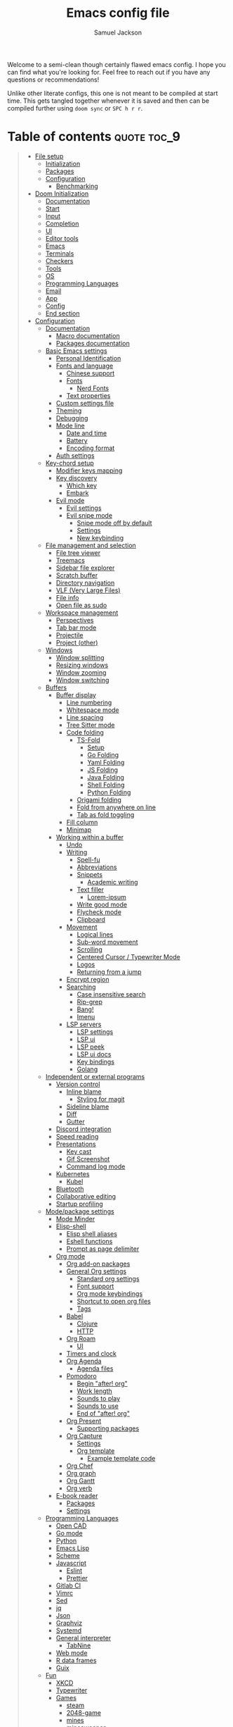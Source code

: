 #+TITLE: Emacs config file
#+AUTHOR: Samuel Jackson
#+DESCRIPTION: This file defines all my emacs configurations for my doom emacs setup.
#+STARTUP: overview num hidestars indent
#+PROPERTY: header-args :results silent :tangle "../configs/.doom.d/config.el"

Welcome to a semi-clean though certainly flawed emacs config. I hope you can find what you're looking for. Feel free to reach out if you have any questions or recommendations!

Unlike other literate configs, this one is not meant to be compiled at start time. This gets tangled together whenever it is saved and then can be compiled further using ~doom sync~ or ~SPC h r r~.

* Table of contents                                         :quote:toc_9:
#+BEGIN_QUOTE
- [[#file-setup][File setup]]
  - [[#initialization][Initialization]]
  - [[#packages][Packages]]
  - [[#configuration][Configuration]]
    - [[#benchmarking][Benchmarking]]
- [[#doom-initialization][Doom Initialization]]
  - [[#documentation][Documentation]]
  - [[#start][Start]]
  - [[#input][Input]]
  - [[#completion][Completion]]
  - [[#ui][UI]]
  - [[#editor-tools][Editor tools]]
  - [[#emacs][Emacs]]
  - [[#terminals][Terminals]]
  - [[#checkers][Checkers]]
  - [[#tools][Tools]]
  - [[#os][OS]]
  - [[#programming-languages][Programming Languages]]
  - [[#email][Email]]
  - [[#app][App]]
  - [[#config][Config]]
  - [[#end-section][End section]]
- [[#configuration-1][Configuration]]
  - [[#documentation-1][Documentation]]
    - [[#macro-documentation][Macro documentation]]
    - [[#packages-documentation][Packages documentation]]
  - [[#basic-emacs-settings][Basic Emacs settings]]
    - [[#personal-identification][Personal Identification]]
    - [[#fonts-and-language][Fonts and language]]
      - [[#chinese-support][Chinese support]]
      - [[#fonts][Fonts]]
        - [[#nerd-fonts][Nerd Fonts]]
      - [[#text-properties][Text properties]]
    - [[#custom-settings-file][Custom settings file]]
    - [[#theming][Theming]]
    - [[#debugging][Debugging]]
    - [[#mode-line][Mode line]]
      - [[#date-and-time][Date and time]]
      - [[#battery][Battery]]
      - [[#encoding-format][Encoding format]]
    - [[#auth-settings][Auth settings]]
  - [[#key-chord-setup][Key-chord setup]]
    - [[#modifier-keys-mapping][Modifier keys mapping]]
    - [[#key-discovery][Key discovery]]
      - [[#which-key][Which key]]
      - [[#embark][Embark]]
    - [[#evil-mode][Evil mode]]
      - [[#evil-settings][Evil settings]]
      - [[#evil-snipe-mode][Evil snipe mode]]
        - [[#snipe-mode-off-by-default][Snipe mode off by default]]
        - [[#settings][Settings]]
        - [[#new-keybinding][New keybinding]]
  - [[#file-management-and-selection][File management and selection]]
    - [[#file-tree-viewer][File tree viewer]]
    - [[#treemacs][Treemacs]]
    - [[#sidebar-file-explorer][Sidebar file explorer]]
    - [[#scratch-buffer][Scratch buffer]]
    - [[#directory-navigation][Directory navigation]]
    - [[#vlf-very-large-files][VLF (Very Large Files)]]
    - [[#file-info][File info]]
    - [[#open-file-as-sudo][Open file as sudo]]
  - [[#workspace-management][Workspace management]]
    - [[#perspectives][Perspectives]]
    - [[#tab-bar-mode][Tab bar mode]]
    - [[#projectile][Projectile]]
    - [[#project-other][Project (other)]]
  - [[#windows][Windows]]
    - [[#window-splitting][Window splitting]]
    - [[#resizing-windows][Resizing windows]]
    - [[#window-zooming][Window zooming]]
    - [[#window-switching][Window switching]]
  - [[#buffers][Buffers]]
    - [[#buffer-display][Buffer display]]
      - [[#line-numbering][Line numbering]]
      - [[#whitespace-mode][Whitespace mode]]
      - [[#line-spacing][Line spacing]]
      - [[#tree-sitter-mode][Tree Sitter mode]]
      - [[#code-folding][Code folding]]
        - [[#ts-fold][TS-Fold]]
          - [[#setup][Setup]]
          - [[#go-folding][Go Folding]]
          - [[#yaml-folding][Yaml Folding]]
          - [[#js-folding][JS Folding]]
          - [[#java-folding][Java Folding]]
          - [[#shell-folding][Shell Folding]]
          - [[#python-folding][Python Folding]]
        - [[#origami-folding][Origami folding]]
        - [[#fold-from-anywhere-on-line][Fold from anywhere on line]]
        - [[#tab-as-fold-toggling][Tab as fold toggling]]
      - [[#fill-column][Fill column]]
      - [[#minimap][Minimap]]
    - [[#working-within-a-buffer][Working within a buffer]]
      - [[#undo][Undo]]
      - [[#writing][Writing]]
        - [[#spell-fu][Spell-fu]]
        - [[#abbreviations][Abbreviations]]
        - [[#snippets][Snippets]]
          - [[#academic-writing][Academic writing]]
        - [[#text-filler][Text filler]]
          - [[#lorem-ipsum][Lorem-ipsum]]
        - [[#write-good-mode][Write good mode]]
        - [[#flycheck-mode][Flycheck mode]]
        - [[#clipboard][Clipboard]]
      - [[#movement][Movement]]
        - [[#logical-lines][Logical lines]]
        - [[#sub-word-movement][Sub-word movement]]
        - [[#scrolling][Scrolling]]
        - [[#centered-cursor--typewriter-mode][Centered Cursor / Typewriter Mode]]
        - [[#logos][Logos]]
        - [[#returning-from-a-jump][Returning from a jump]]
      - [[#encrypt-region][Encrypt region]]
      - [[#searching][Searching]]
        - [[#case-insensitive-search][Case insensitive search]]
        - [[#rip-grep][Rip-grep]]
        - [[#bang][Bang!]]
        - [[#imenu][Imenu]]
      - [[#lsp-servers][LSP servers]]
        - [[#lsp-settings][LSP settings]]
        - [[#lsp-ui][LSP ui]]
        - [[#lsp-peek][LSP peek]]
        - [[#lsp-ui-docs][LSP ui docs]]
        - [[#key-bindings][Key bindings]]
        - [[#golang][Golang]]
  - [[#independent-or-external-programs][Independent or external programs]]
    - [[#version-control][Version control]]
      - [[#inline-blame][Inline blame]]
        - [[#styling-for-magit][Styling for magit]]
      - [[#sideline-blame][Sideline blame]]
      - [[#diff][Diff]]
      - [[#gutter][Gutter]]
    - [[#discord-integration][Discord integration]]
    - [[#speed-reading][Speed reading]]
    - [[#presentations][Presentations]]
      - [[#key-cast][Key cast]]
      - [[#gif-screenshot][Gif Screenshot]]
      - [[#command-log-mode][Command log mode]]
    - [[#kubernetes][Kubernetes]]
      - [[#kubel][Kubel]]
    - [[#bluetooth][Bluetooth]]
    - [[#collaborative-editing][Collaborative editing]]
    - [[#startup-profiling][Startup profiling]]
  - [[#modepackage-settings][Mode/package settings]]
    - [[#mode-minder][Mode Minder]]
    - [[#elisp-shell][Elisp-shell]]
      - [[#elisp-shell-aliases][Elisp shell aliases]]
      - [[#eshell-functions][Eshell functions]]
      - [[#prompt-as-page-delimiter][Prompt as page delimiter]]
    - [[#org-mode][Org mode]]
      - [[#org-add-on-packages][Org add-on packages]]
      - [[#general-org-settings][General Org settings]]
        - [[#standard-org-settings][Standard org settings]]
        - [[#font-support][Font support]]
        - [[#org-mode-keybindings][Org mode keybindings]]
        - [[#shortcut-to-open-org-files][Shortcut to open org files]]
        - [[#tags][Tags]]
      - [[#babel][Babel]]
        - [[#clojure][Clojure]]
        - [[#http][HTTP]]
      - [[#org-roam][Org Roam]]
        - [[#ui-1][UI]]
      - [[#timers-and-clock][Timers and clock]]
      - [[#org-agenda][Org Agenda]]
        - [[#agenda-files][Agenda files]]
      - [[#pomodoro][Pomodoro]]
        - [[#begin-after-org][Begin "after! org"]]
        - [[#work-length][Work length]]
        - [[#sounds-to-play][Sounds to play]]
        - [[#sounds-to-use][Sounds to use]]
        - [[#end-of-after-org][End of "after! org"]]
      - [[#org-present][Org Present]]
        - [[#supporting-packages][Supporting packages]]
      - [[#org-capture][Org Capture]]
        - [[#settings-1][Settings]]
        - [[#org-template][Org template]]
          - [[#example-template-code][Example template code]]
      - [[#org-chef][Org Chef]]
      - [[#org-graph][Org graph]]
      - [[#org-gantt][Org Gantt]]
      - [[#org-verb][Org verb]]
    - [[#e-book-reader][E-book reader]]
      - [[#packages-1][Packages]]
      - [[#settings-2][Settings]]
  - [[#programming-languages-1][Programming Languages]]
    - [[#open-cad][Open CAD]]
    - [[#go-mode][Go mode]]
    - [[#python][Python]]
    - [[#emacs-lisp][Emacs Lisp]]
    - [[#scheme][Scheme]]
    - [[#javascript][Javascript]]
      - [[#eslint][Eslint]]
      - [[#prettier][Prettier]]
    - [[#gitlab-ci][Gitlab CI]]
    - [[#vimrc][Vimrc]]
    - [[#sed][Sed]]
    - [[#jq][jq]]
    - [[#json][Json]]
    - [[#graphviz][Graphviz]]
    - [[#systemd][Systemd]]
    - [[#general-interpreter][General interpreter]]
      - [[#tabnine][TabNine]]
    - [[#web-mode][Web mode]]
    - [[#r-data-frames][R data frames]]
    - [[#guix][Guix]]
  - [[#fun][Fun]]
    - [[#xkcd][XKCD]]
    - [[#typewriter][Typewriter]]
    - [[#games][Games]]
      - [[#steam][steam]]
      - [[#2048-game][2048-game]]
      - [[#mines][mines]]
      - [[#minesweeper][minesweeper]]
      - [[#sudoku][sudoku]]
      - [[#threes][threes]]
      - [[#pacmacs][Pacmacs]]
      - [[#wordel][Wordel]]
      - [[#gnu-go][GNU Go]]
    - [[#fireplace][Fireplace]]
    - [[#power-mode][Power mode!]]
  - [[#experimental-personal-functions][Experimental personal functions]]
    - [[#declare-personal-prefix][Declare personal prefix]]
    - [[#line-spacing-1][line-spacing]]
    - [[#pointer-position][Pointer position]]
    - [[#scratch-buffer-1][Scratch buffer]]
    - [[#working-with-overlays][Working with overlays]]
      - [[#an-actual-overlay-package][An actual overlay package]]
      - [[#view-largest-overlay][View largest overlay]]
      - [[#removing-overlays][Removing overlays]]
      - [[#keymap][Keymap]]
    - [[#fill-column-1][Fill column]]
    - [[#call-indicator][Call indicator]]
- [[#experimental-packages][Experimental packages]]
  - [[#helm][helm]]
  - [[#vertico][Vertico]]
  - [[#ido][Ido]]
- [[#fixes][Fixes]]
  - [[#too-many-open-files][Too many open files]]
  - [[#dap-mode-overwriting-margin-clicks][Dap mode overwriting margin clicks]]
  - [[#magit-error-message][Magit error message]]
  - [[#cant-search-org-files-with-evil-search][Can't search org files with evil search]]
  - [[#some-error-that-appeared-after-updating-doom][Some error that appeared after updating doom]]
  - [[#remove-cl-deprecation-warning-from-startup][Remove cl deprecation warning from startup]]
  - [[#lsp-modes-breadcrumb-header-line-shows-the-current-file-on-all-windows][LSP mode's breadcrumb header line shows the current file on all windows]]
- [[#shadowed-packages][Shadowed packages]]
- [[#auto-tangle][Auto Tangle]]
#+END_QUOTE

* File setup                                                :init:
This sets up all the files used for configuration with the appropriate elisp file headers.
** Initialization
=init.el= is for anything that needs to be set up prior to emacs running. Generally only the doom module settings go in here.
#+begin_src emacs-lisp :tangle ../configs/.doom.d/init.el
;;; init.el -*- lexical-binding: t; -*-
#+end_src

** Packages
=packages.el= is for any packages that need to be downloaded have to be declared in here. They are then downloaded or updated whenever ~doom sync~ is run.
#+begin_src emacs-lisp :tangle ../configs/.doom.d/packages.el
;; -*- no-byte-compile: t; -*-
;;; $DOOMDIR/packages.el
#+end_src

** Configuration
=config.el= is the default file for stuff to be written to. this is where basically all emacs settings get put.
#+begin_src emacs-lisp
;;; $DOOMDIR/config.el -*- lexical-binding: t; -*-
#+end_src

*** Benchmarking
This needs to be at the top of the file so that it can profile the rest of the loading sequence. Only used when running in ~debug-init~ mode.
#+begin_src emacs-lisp
(when init-file-debug
  (require 'benchmark-init)
  (add-hook 'doom-first-input-hook #'benchmark-init/deactivate))
#+end_src

To use it, start up emacs using ~emacs --debug-init~ and then view the results with ~M-x benchmark-init/show-durations-tabuled~ or ~M-x benchmark-init/show-durations-tree~.

* Doom Initialization                                       :doom:
** Documentation
This documentation came with the original doom init file. Keeping for reference. It has been slightly modified to use org markdown syntax.

#+begin_quote
This file controls what Doom modules are enabled and what order they load in. Remember to run ~doom sync~ after modifying it!

*NOTE* Press ~SPC h d h~ (or ~C-h d h~ for non-vim users) to access Doom's documentation. There you'll find a "Module Index" link where you'll find a comprehensive list of Doom's modules and what flags they support.

*NOTE* Move your cursor over a module's name (or its flags) and press ~K~ (or ~C-c c k~ for non-vim users) to view its documentation. This works on flags as well (those symbols that start with a plus).

Alternatively, press ~gd~ (or ~C-c c d~) on a module to browse its directory (for easy access to its source code).
#+end_quote

I will note that when looking at this literate config within emacs, just pressing ~K~ over a module's name does not work. you have to go through doom's module help section ~SPC h d m~.

** Start
This entire section needs to be wrapped in the ~doom!~ macro so the head is placed here so that the following sections can be more modular.
#+begin_src emacs-lisp :tangle ../configs/.doom.d/init.el
(doom!
;;; Modules to load
#+end_src

** Input
Modules in this category extend Emacs support for additional keyboard layouts and input methods for non-english languages.
#+begin_src emacs-lisp :tangle ../configs/.doom.d/init.el
       :input
       ;;bidi              ; (tfel ot) thgir etirw uoy gnipleh
       ;;chinese           ; spend your 3 hours a week in Emacs
       ;;japanese          ; ah, a man of culture
       ;;layout            ; auie,ctsrnm is the superior home row
#+end_src

** Completion
These modules provide interfaces and frameworks completion, including code completion.
#+begin_src emacs-lisp :tangle ../configs/.doom.d/init.el
       :completion
       (company +childframe); the ultimate code completion backend
       ;;corfu             ; complete with cap(f), cape and a flying feather
       ;;helm              ; the *other* search engine for love and life
       ;;ido               ; the other *other* search engine...
       ivy               ; a search engine for love and life
       ;;(vertico +icons   ; tomorrow's search engine
       ;;         +childframe)
#+end_src

** UI
For modules concerned with changing Emacs' appearance or providing interfaces for its features, like sidebars, tabs, or fonts.
#+begin_src emacs-lisp :tangle ../configs/.doom.d/init.el
       :ui
       deft              ; notational velocity for Emacs
       doom              ; what makes DOOM look the way it does
       doom-dashboard    ; a nifty splash screen for Emacs
       doom-quit         ; DOOM quit-message prompts when you quit Emacs
       (emoji +ascii     ;💩 in the text
              +github
              +unicode)
       hl-todo           ; highlight TODO/FIXME/NOTE/DEPRECATED/HACK/REVIEW
       ;;hydra             ; Discount modality for mythological beast hunters
       indent-guides     ; highlighted indent columns
       (ligatures        ; ligatures and symbols to make your code pretty again
        +extra
        +hasklig)
       minimap           ; a map for lost programmers
       modeline          ; snazzy, Atom-inspired modeline, plus API
       nav-flash         ; blink cursor line after big motions
       neotree           ; a project drawer, like NERDTree for vim
       ophints           ; highlight the region an operation acts on
       (popup            ; tame sudden yet inevitable temporary windows
        +defaults)
       ;;tabs              ; a tab bar for Emacs
       (treemacs +lsp)   ; a project drawer, like neotree but cooler
       unicode           ; extended unicode support for various languages
       (vc-gutter +pretty); vcs diff in the fringe
       vi-tilde-fringe   ; fringe tildes to mark beyond EOB
       window-select     ; visually switch windows
       workspaces        ; tab emulation, persistence & separate workspaces
       zen               ; distraction-free coding or writing
#+end_src

** Editor tools
For modules concerned with the insertion and editing of text. Amen.
#+begin_src emacs-lisp :tangle ../configs/.doom.d/init.el
       :editor
       (evil +everywhere); come to the dark side, we have cookies
       file-templates    ; auto-snippets for empty files
       ;;fold              ; (nigh) universal code folding
       (format +onsave)  ; automated prettiness
       ;;god               ; run Emacs commands without modifier keys
       ;;lispy             ; vim for lisp, for people who don't like vim
       multiple-cursors  ; editing in many places at once
       ;;objed             ; text object editing for the innocent
       ;;parinfer          ; turn lisp into python, sort of
       rotate-text       ; cycle region at point between text candidates
       snippets          ; my elves. They type so I don't have to
       word-wrap         ; soft wrapping with language-aware indent
#+end_src

** Emacs
Modules in this category augment and extend the built-in features of Emacs.
#+begin_src emacs-lisp :tangle ../configs/.doom.d/init.el
       :emacs
       (dired +icon)     ; making dired pretty [functional]
       electric          ; smarter, keyword-based electric-indent
       ibuffer           ; interactive buffer management
       undo              ; persistent, smarter undo for your inevitable mistakes
       vc                ; version-control and Emacs, sitting in a tree
#+end_src

** Terminals
What's an operating system without a terminal? The modules in this category bring varying degrees of terminal emulation into Emacs.
#+begin_src emacs-lisp :tangle ../configs/.doom.d/init.el
       :term
       eshell            ; the elisp shell that works everywhere
       shell             ; simple shell REPL for Emacs
       term              ; basic terminal emulator for Emacs
       vterm             ; the best terminal emulation in Emacs
#+end_src

** Checkers
For modules dedicated to linting plain text (primarily code and prose).
#+begin_src emacs-lisp :tangle ../configs/.doom.d/init.el
       :checkers
       grammar           ; tasing grammar mistake every you make
       (spell +aspell    ; tasing you for misspelling mispelling
              +everywhere)
       syntax            ; tasing you for every semicolon you forget
#+end_src

** Tools
Modules that integrate external tools into Emacs.
#+begin_src emacs-lisp :tangle ../configs/.doom.d/init.el
       :tools
       ;;ansible           ; Allow silly people to focus on silly things
       biblio            ; writes a PhD for you (citation needed)
       collab            ; collaborative editing
       (debugger +lsp)   ; stepping through code, to help you add bugs
       direnv            ; integrates direnv into Emacs
       (docker +lsp)     ; yo dawg, I heard you like OSes, so I...
       editorconfig      ; let someone else argue about tabs vs spaces
       ein               ; tame Jupyter notebooks with emacs
       (eval +overlay)   ; run code, run (also, repls)
       (lookup +offline  ; navigate your code and its documentation
               +dictionary)
       (lsp +peek)       ; M-x vscode
       magit             ; a git porcelain for Emacs
       make              ; run make tasks from Emacs
       pass              ; password manager for nerds
       pdf               ; pdf enhancements
       ;;prodigy           ; No sweatshop is complete without child processes
       terraform         ; infrastructure as code
       tmux              ; an API for interacting with tmux
       tree-sitter       ; syntax and parsing, sitting in a tree
       upload            ; map local to remote projects via ssh/ftp
#+end_src

** OS
Modules in this category are designed to improve compatibility with certain operating systems or OS features (like the shell).
#+begin_src emacs-lisp :tangle ../configs/.doom.d/init.el
       :os
       (:if IS-MAC macos)  ; improve compatibility with macOS
       tty               ; improve the terminal Emacs experience
#+end_src

** Programming Languages
These modules specialize in integration particular languages and their ecosystems into (Doom) Emacs.
#+begin_src emacs-lisp :tangle ../configs/.doom.d/init.el
       :lang
       ;;agda              ; types of types of types of types...
       ;;beancount         ; mind the GAAP
       (cc +lsp          ; C/C++/Obj-C madness
           +tree-sitter)
       (clojure +lsp)    ; java with a lisp
       common-lisp       ; if you've seen one lisp, you've seen them all
       ;;coq               ; proofs-as-programs
       ;;crystal           ; ruby at the speed of c
       ;;(csharp +lsp)     ; unity, .NET, and mono shenanigans
       ;;(dart +flutter)   ; paint ui and not much else
       data              ; config/data formats
       ;;dhall             ; config as code
       (elixir +lsp      ; erlang done right
               +tree-sitter)
       (elm +lsp         ; care for a cup of TEA?
            +tree-sitter)
       emacs-lisp        ; a parsel-tongue for the oldest serpent
       (erlang +lsp)     ; an elegant language for a more civilized age
       (ess +stan)       ; emacs speaks statistics
       ;;factor
       ;;faust             ; dsp, but you get to keep your soul
       ;;fortran           ; in FORTRAN, GOD is REAL (unless declared INTEGER)
       ;;fsharp            ; ML stands for Microsoft's Language
       ;;fstar             ; (dependent) types and (monadic) effects and Z3
       ;;gdscript          ; the language you waited for
       (go +lsp          ; the hipster dialect
           +tree-sitter)
       ;;graphql           ; give queries a REAT
       (haskell +lsp)    ; a language that's lazier than I am
       ;;hy                ; readability of scheme w/ speed of python
       ;;idris             ; a language you can depend on
       (java +lsp        ; the poster child for carpal tunnel syndrome
             +tree-sitter)
       (javascript +lsp  ; all(hope(abandon(ye(who(enter(here))))))
                   +tree-sitter)
       (json +lsp        ; At least it ain't XML
             +tree-sitter)
       ;;(julia +lsp)      ; a better, faster MATLAB
       (kotlin +lsp)     ; a better, slicker Java(Script)
       (latex +lsp       ; writing papers in Emacs has never been so fun
              +latexmk
              +cdlatex
              +fold)
       ;;lean              ; for folks with too much to prove
       ledger            ; an accounting system in Emacs
       (lua +lsp         ; one-based indices? one-based indices
            +fennel
            +moonscript)
       (markdown +grip)  ; writing docs for people to ignore
       ;;nim               ; python + lisp at the speed of c
       ;;nix               ; I hereby declare "nix geht mehr!"
       (ocaml +lsp       ; an objective camel
              +tree-sitter)
       (org +brain       ; organize your plain life in plain text
            +dragndrop
            +gnuplot
            +ipython
            +journal
            +jupyter
            +noter
            +pandoc
            +pomodoro
            +present
            +pretty
            +roam2)
       ;;php               ; perl's insecure younger brother
       plantuml          ; diagrams for confusing people more
       (purescript +lsp) ; javascript, but functional
       (python +lsp      ; beautiful is better than ugly
               +poetry
               +pyenv
               +pyright
               +tree-sitter)
       ;;qt                ; the 'cutest' gui framework ever
       (racket +lsp      ; a DSL for DSLs
               +xp)
       ;;raku              ; the artist formerly known as perl6
       (rest +jq)        ; Emacs as a REST client
       rst               ; ReST in peace
       (ruby +rails      ; 1.step {|i| p "Ruby is #{i.even? ? 'love' : 'life'}"}
             +rvm
             +rbenv
             +lsp
             +tree-sitter)
       (rust +lsp)       ; Fe2O3.unwrap().unwrap().unwrap().unwrap()
       (scala +lsp)      ; java, but good
       scheme            ; a fully conniving family of lisps
       (sh +lsp          ; she sells {ba,z,fi}sh shells on the C xor
           +tree-sitter)
       sml               ; Standard ML
       ;;solidity          ; do you need a blockchain? No.
       ;;(swift +lsp)      ; who asked for emoji variables?
       ;;terra             ; Earth and Moon in alignment for performance.
       (web +lsp         ; the tubes
            +tree-sitter)
       (yaml +lsp)       ; JSON, but readable
       ;;(zig +lsp)        ; C, but simpler
#+end_src

** Email
Modules that turn Emacs in an email client.
#+begin_src emacs-lisp :tangle ../configs/.doom.d/init.el
       :email
       (mu4e +gmail)     ; the great filter Hanson hadn't anticipated
       ;;notmuch           ; closest Emacs will ever be to multi-threaded
       (wanderlust +gmail); to boldly go where no mail has gone before
#+end_src

** App
Application modules are complex and opinionated modules that transform Emacs
toward a specific purpose. They may have additional dependencies and *should be
loaded last* (but before [[doom-module:][:config]] modules).
#+begin_src emacs-lisp :tangle ../configs/.doom.d/init.el
       :app
       calendar          ; Watch your missed deadlines in real time
       ;;emms              ; a media player for music no one's heard of
       ;;everywhere        ; leave Emacs!? You must be joking
       irc               ; how neckbeards socialize
       (rss +org)        ; emacs as an RSS reader
#+end_src

** Config
Modules in this category provide sane defaults or improve your ability to configure Emacs. It is best to load these last.
#+begin_src emacs-lisp :tangle ../configs/.doom.d/init.el
       :config
       (default +bindings; reasonable defaults for reasonable people
                +smartparens)
       ;;literate          ; Disguise your config as poor documentation
       ;;use-package       ; the former default
#+end_src

** End section
Closes the ~doom!~ macro block.
#+begin_src emacs-lisp :tangle ../configs/.doom.d/init.el
)
#+end_src

* Configuration                                             :config:
** Documentation
This documentation came with the doom emacs original configs. I'm keeping it here for reference since I often run across it while searching my config.
*** Macro documentation
Here are some additional functions/macros that could help you configure Doom:

- ~load!~ for loading external *.el files relative to this one
- ~use-package!~ for configuring packages
- ~after!~ for running code after a package has loaded
- ~add-load-path!~ for adding directories to the ~load-path~, relative to
  this file. Emacs searches the ~load-path~ when you load packages with
  ~require~ or ~use-package~.
- ~map!~ for binding new keys

To get information about any of these functions/macros, move the cursor over
the highlighted symbol at press ~K~ (non-evil users must press ~C-c c k~).
This will open documentation for it, including demos of how they are used.

You can also try ~gd~ (or ~C-c c d~) to jump to their definition and see how
they are implemented.

*** Packages documentation
To install a package with Doom you must declare them here and run ~doom sync~
on the command line, then restart Emacs for the changes to take effect -- or
use ~M-x doom/reload~.

To install SOME-PACKAGE from MELPA, ELPA or emacsmirror:
#+begin_src emacs-lisp :tangle no
(package! some-package)
#+end_src

To install a package directly from a remote git repo, you must specify a
~:recipe~. You'll find documentation on what ~:recipe~ accepts on the [[https://github.com/raxod502/straight.el#the-recipe-format][straight docs]].
#+begin_src emacs-lisp :tangle no
(package! another-package
  :recipe (:host github :repo "username/repo"))
#+end_src

If the package you are trying to install does not contain a PACKAGENAME.el
file, or is located in a sub-directory of the repo, you'll need to specify
~:files~ in the ~:recipe~:
#+begin_src emacs-lisp :tangle no
(package! this-package
  :recipe (:host github :repo "username/repo"
           :files ("some-file.el" "src/lisp/*.el")))
#+end_src

If you'd like to disable a package included with Doom, you can do so here
with the ~:disable~ property:
#+begin_src emacs-lisp :tangle no
(package! builtin-package :disable t)
#+end_src

You can override the recipe of a built in package without having to specify
all the properties for ~:recipe~. These will inherit the rest of its recipe
from Doom or MELPA/ELPA/Emacsmirror:
#+begin_src emacs-lisp :tangle no
(package! builtin-package :recipe (:nonrecursive t))
(package! builtin-package-2 :recipe (:repo "myfork/package"))
#+end_src

Specify a ~:branch~ to install a package from a particular branch or tag.
This is required for some packages whose default branch isn't =master= (which
our package manager can't deal with; see raxod502/straight.el#279)
#+begin_src emacs-lisp :tangle no
(package! builtin-package :recipe (:branch "develop"))
#+end_src

Use ~:pin~ to specify a particular commit to install.
#+begin_src emacs-lisp :tangle no
(package! builtin-package :pin "1a2b3c4d5e")
#+end_src

Doom's packages are pinned to a specific commit and updated from release to
release. The ~unpin!~ macro allows you to unpin single packages...
#+begin_src emacs-lisp :tangle no
(unpin! pinned-package)
#+end_src

...or multiple packages
#+begin_src emacs-lisp :tangle no
(unpin! pinned-package another-pinned-package)
#+end_src

...Or *all* packages (*NOT RECOMMENDED*; will likely break things)
#+begin_src emacs-lisp :tangle no
(unpin! t)
#+end_src

** Basic Emacs settings
Settings for the general emacs editor and experience. These packages don't affect anything that is package or use case dependent, but instead set up the emacs program as desired.
*** Personal Identification
Some functionality uses this to identify you, e.g. GPG configuration, email clients, file templates and snippets.
#+begin_src emacs-lisp
(setq user-full-name "Samuel Jackson"
      user-mail-address (concat "dsiq3g" "@" "gmail.com"))
#+end_src

*** Fonts and language
Having the correct fonts and language support is so important in emacs. This section provides control for it.
**** Chinese support
In order for Chinese text to be displayed correctly, some modes needs to be turned on to allow for the unique characteristics of the symbolic language.
#+begin_src emacs-lisp
(defun local/chinese-text-support ()
  "Turn on modes to support chinese text in the buffer. May cause other text to change characteristics as well."
  (interactive)
  (variable-pitch-mode))
#+end_src

**** Fonts
Doom exposes five (optional) variables for controlling fonts in Doom. Here are the three important ones:

+ ~doom-font~
+ ~doom-variable-pitch-font~
+ ~doom-big-font~ -- used for ~doom-big-font-mode~; use this for presentations or streaming.

They all accept either a font-spec, font string ("Input Mono-12"), or xlfd font string. You generally only need these two:
#+begin_src emacs-lisp
(setq doom-big-font nil) ; When nil, doom-big-font uses the font defined in doom-font
(setq doom-font
      (cl-find-if #'doom-font-exists-p
                  (list
                   (font-spec :family "0xProto" :size 12)
                   (font-spec :family "Fira Code" :size 12)
                   (font-spec :family "JetBrains Mono" :size 12)
                   (font-spec :family "monospace" :size 12 :weight 'semi-light)
                   )))
(setq doom-variable-pitch-font
      (cl-find-if #'doom-font-exists-p
                  (list
                   (font-spec :family "sans" :size 13)
                   )))
#+end_src
***** Nerd Fonts
Nerd font is an up and coming popular font pack that is helpful to have installed.
#+begin_src emacs-lisp :tangle ../configs/.doom.d/packages.el
(package! nerd-icons)
#+end_src

**** Text properties
Sometimes text properties can get in the way of debugging so this function makes it easy to remove it.
#+begin_src emacs-lisp
(defun local/remove-display-text-property (start end)
  "Remote all text properties from START to END.
This is useful when copying stuff with a display property set
from elsewhere."
  (interactive "r")
  (set-text-properties start end nil))
#+end_src

*** Custom settings file
When things are customized using the customize interface, they get saved to a customize file. I personally quite dislike this form of configuring since it is not clean and harder to trace down. However, some packages require it and sometimes it gets used anyways so I'm setting and loading the file to prevent unexpected issues regarding it.
#+begin_src emacs-lisp
(setq custom-file (expand-file-name ".custom.el" doom-private-dir))
(when (file-exists-p custom-file) (load custom-file))
#+end_src

*** Theming
Colors and themes are important.

I like dracula for its consistency in all environments and programs but I don't think it has the best look. I'm going to add it here just in case it becomes necessary.
#+begin_src emacs-lisp :tangle ../configs/.doom.d/packages.el
(package! dracula-theme)
(package! theme-magic)
#+end_src

Set preferred themes for different environments. A lot of themes that look good in a gui show up horribly in the terminal so I have separate themes settings for each.
#+begin_src emacs-lisp
(setq local/preferred-dark-theme 'doom-one)
(setq local/terminal-dark-theme 'doom-dracula)
(setq local/preferred-light-theme 'doom-gruvbox-light)
(setq local/terminal-light-theme 'doom-gruvbox-light)
#+end_src

Also add some functions to load these themes more conveniently. This sets the doom theme variable in case it's needed when loading fonts and other things.
There are two ways to load a theme. Both assume the theme is installed and available. You can either set `doom-theme' or manually load a theme with the `load-theme' function. These functions use `load-theme' since `doom-theme' is used to set the theme at startup but `load-theme' can be used any time to change the theme.
#+begin_src emacs-lisp
(defun local/set-dark-theme ()
  "Set emacs to use a dark theme and load it."
  (interactive)
  (load-theme (if (display-graphic-p) 'doom-one 'doom-dracula) t))

(defun local/set-light-theme ()
  "Set emacs to use a dark theme and load it."
  (interactive)
  (load-theme (if (display-graphic-p)'doom-gruvbox-light 'doom-gruvbox-light) t))
#+end_src

Finally set the startup theme type.
#+begin_src emacs-lisp
(local/set-light-theme)
#+end_src

*** Debugging
I've found it necessary to access the debugger more often so here's an easy way to turn it on and off.
#+begin_src emacs-lisp
(map! :leader
      :desc "Debug on error"
      "t d" #'toggle-debug-on-error
      :desc "Debug on quit"
      "t D" #'toggle-debug-on-quit
      :desc "Debug on entry"
      "t C-d" #'debug-on-entry
      :desc "Cancel debug on entry"
      "t M-d" #'cancel-debug-on-entry)
#+end_src
*** Mode line
Adds details to the emacs mode line at the bottom of the page. Although several of the values can be referenced elsewhere on a given page, seeing them there is often just convenient and it uses space that would otherwise go unused.

**** Date and time
Add useful data to the mode line.
#+begin_src emacs-lisp
(setq display-time-day-and-date t)
(display-time-mode 1)
#+end_src

**** Battery
For the battery, I don't want it to appear in the the mode line if there is no battery present.

Since the following functions require the battery package, I need to wrap it in ~use-package~ to make sure all the definitions are loaded.
#+begin_src emacs-lisp
(use-package! battery :config
#+end_src

Sadly, there are no default functions for finding if a battery is present so I'll start by writing my own based off of the ~battery~ function in [[https://github.com/emacs-mirror/emacs/blob/3af9e84ff59811734dcbb5d55e04e1fdb7051e77/lisp/battery.el#L219][battery.el]].
#+begin_src emacs-lisp
    (defun local/battery-p ()
        "returns t if a battery is present for the system and nil if one is not."
        (and battery-status-function
             battery-echo-area-format
             (string-match-p "^Power N/A"
                             (battery-format
                                     battery-echo-area-format
                                     (funcall battery-status-function)))
             t))
#+end_src

If a battery source is detected, then show the batter level in the mode bar.
#+begin_src emacs-lisp
    (unless (local/battery-p) (display-battery-mode 1))
#+end_src

Finally, close the battery package wrapper.
#+begin_src emacs-lisp
)
#+end_src

**** Encoding format
#+begin_src emacs-lisp
(defun local/doom-modeline-conditional-buffer-encoding ()
  "We expect the encoding to be LF UTF-8,
so only show the modeline when this is not the case"
  (setq-local doom-modeline-buffer-encoding
              (if (and
                       ; Checking for UTF-8
                       (memq
                        (plist-get (coding-system-plist buffer-file-coding-system) :category)
                        '(coding-category-utf-8))
                       ; Checking for LF line ending
                       (not
                        (memq (coding-system-eol-type buffer-file-coding-system) '(1 2))))
                t nil)))
(add-hook 'after-change-major-mode-hook #'local/doom-modeline-conditional-buffer-encoding)
#+end_src

*** Auth settings
Auth is used for a couple of things. On MacOS, this can pull from the macos-keychain, but elsewhere I'd like the credentials to be default locations.
#+begin_src emacs-lisp
(push (file-name-concat "~" ".authinfo.gpg") auth-sources)
(push (file-name-concat "~" ".gnupg" "authinfo.gpg") auth-sources)
(setq auth-source-cache-expiry nil) ; default is 7200 (2h)
#+end_src

** Key-chord setup
Key-chords are so important in Emacs and many will be set through out the rest of this config. Here I am setting up key chords to function the way I want and initializing any key-chord related packages.
*** Modifier keys mapping
Emacs has 5 different modifier keys that it uses for key cords. Listed in order from least "powerful" to most "powerful", they are:
- Shift
- Control
- Meta
- Super
- Hyper

Usually, the super and hyper keys aren't mapped by default since many keyboards don't have those keys available anymore. This also has the implication that the entire key-space they allow for is mostly unused! However, they can be bound to [[http://xahlee.info/emacs/emacs/emacs_hyper_super_keys.html][system keys on the keyboard]], just be careful not to shadow functionality that you want from the system itself.

For me personally, the "super" key should be bound to Windows' windows key and MacOS's command key. Then the hyper key should be bound to the FN key. Since I don't use Windows much, I'll just set the keys I need for MacOS for now.
#+begin_src emacs-lisp
(setq ns-function-modifier 'hyper)
#+end_src

*** Key discovery
When working with key-chord shortcuts, discovery is super important. This section sets up the key-chord discovery packages to simplify the discovery process.
**** Which key
#+begin_src emacs-lisp :tangle ../configs/.doom.d/packages.el
(package! discover-my-major)
#+end_src

#+begin_src emacs-lisp
(map! :n "g /"   #'which-key-show-top-level
      :n "g C-/" #'which-key-show-full-major-mode
      :n "g ?"   #'which-key-show-full-major-mode
      :n "g M-/" #'which-key-show-minor-mode-keymap)
(setq which-key-idle-delay 0.5)
#+end_src

**** Embark
Embark is a package that allows you to search through key bindings and is a good supplement to which-key.

In order to use embark, we first need to add a dependency: marginalia.
#+begin_src emacs-lisp :tangle ../configs/.doom.d/packages.el
(package! marginalia)
#+end_src

Then it just needs to be turned on. Since marginalia is fairly light, this (hopefully) shouldn't impact startup times.
#+begin_src emacs-lisp
(marginalia-mode)
#+end_src

Then for the main package itself, embark.
#+begin_src emacs-lisp :tangle ../configs/.doom.d/packages.el
(package! embark)
#+end_src

Once embark is installed, there are some key-bindings that should be set. The first of which is replacing the describe bindings function because that one isn't the most helpful. However, I want to keep it around since once in a while it may prove useful.
#+begin_src emacs-lisp
(map! :map help-map
      "b B" 'describe-bindings)
#+end_src

*** Evil mode
I need those vim bindings... They're too strongly ingrained!
**** Evil settings
Make undo revert smaller sections of text instead of all text added while in insert mode.
#+begin_src emacs-lisp
(setq evil-want-fine-undo t)
#+end_src

Remove evil repeat key from ~M-.~.
#+begin_src emacs-lisp
(after! evil
  (define-key evil-normal-state-map (kbd "M-.") nil))
#+end_src

**** Evil snipe mode
***** Snipe mode off by default
I get really annoyed by snipe mode since I often use 's' for deleting text. Therefore I use the workaround below to turn off evil snipe mode by default since I really don't want it.
#+begin_src emacs-lisp
; Remove default snipe mode
(remove-hook! (doom-first-input) 'evil-snipe-mode)
; There can be problems between snipe mode and magit mode.
(add-hook 'magit-mode-hook 'turn-off-evil-snipe-override-mode)
#+end_src

***** Settings
Some settings for when snipe mode is on.
#+begin_src emacs-lisp
(setq evil-snipe-scope 'whole-visible
      evil-snipe-repeat-scope 'whole-visible)
#+end_src

***** New keybinding
This allows you to toggle evil snipe mode on and off (though it's still off by default)
#+begin_src emacs-lisp
(defun local/toggle-and-activate-evil-snipe-mode ()
  "Toggles evil-snipe-mode on and off then activates the
mode map since otherwise it requires forcing the normal mode state to be activated."
  (interactive)
  (evil-snipe-local-mode)
  (evil-force-normal-state))

(map! :leader
      :desc "Evil snipe mode"
      "t S" #'local/toggle-and-activate-evil-snipe-mode)
#+end_src

** File management and selection
When looking for files, these packages and settings help find what I'm looking for.
*** File tree viewer
This allows you to see all the recursive files in the current tree hierarchy (similar to the ~tree~ command).
#+begin_src emacs-lisp :tangle ../configs/.doom.d/packages.el
(package! dirtree)
(package! ztree)
(package! dir-treeview)
#+end_src

*** Treemacs
Although treemacs can be set up as a module in doom, I find the default settings extremely annoying and would rather just set it up myself.

Import a more up-to-date version of treemacs. This should have the persp changes I've worked on too!
#+begin_src emacs-lisp :tangle ../configs/.doom.d/packages.el
(unpin! treemacs)
#+end_src

Import other treemacs related packages. Most of these are in the parent treemacs package itself but having them separate like this makes sure they don't break long term.
#+begin_src emacs-lisp :tangle ../configs/.doom.d/packages.el
(package! treemacs-tab-bar)
(package! treemacs-persp)
(package! treemacs-magit)
(package! treemacs-evil)
(package! treemacs-projectile)
#+end_src

And then add some treemacs themes too.
#+begin_src emacs-lisp :tangle ../configs/.doom.d/packages.el
(package! treemacs-all-the-icons)
(package! treemacs-nerd-icons)
#+end_src

When treemacs loads, register the new themes with it. Note that the last one will probably be the default theme so import them with that in mind.
#+begin_src emacs-lisp
(after! treemacs
  (require 'treemacs-nerd-icons)
  (require 'treemacs-all-the-icons))
#+end_src

First set up the package configuration so everything else becomes part of the config step.
#+begin_src emacs-lisp
(use-package! treemacs
  :defer t
  :config
  (progn
#+end_src

So when working with treemacs in doom emacs, you need to set this value so that icons appear properly.
#+begin_src emacs-lisp
    (setq doom-themes-treemacs-theme "doom-colors")
#+end_src


When a directory contains nothing but a single other directory, this collapses them into a single action to open and close. In treemacs I'm not making new files very often so this option makes sense.
The number represents the number of recursive layers it's allowed. Don't make it too big otherwise things could freeze up.
#+begin_src emacs-lisp
    (setq treemacs-collapse-dirs 7)
#+end_src

By default, when opening a file, default to opening it in the buffer that was last used. The normal default seems to be to open the file in the first buffer but that is quite annoying.
#+begin_src emacs-lisp
    (setq treemacs-default-visit-action #'treemacs-visit-node-in-most-recently-used-window)
#+end_src


When I do want to use treemacs, I don't want tons of projects to show since I really only care about the one I'm in.
(actually, turning it off for now to see if it's fine not to use)
#+begin_src emacs-lisp :tangle no
    (treemacs-project-follow-mode 1)
#+end_src

When using LSP, it is important to let treemacs update as needed to reflect what I'm looking at and what is being processed by the LSP engine.
#+begin_src emacs-lisp
    (lsp-treemacs-sync-mode t)
#+end_src

Make treemacs pay attention to the directory structure to watch for new files/folders.
#+begin_src emacs-lisp
    (treemacs-filewatch-mode t)
#+end_src


Set treemacs to use the default theme since file icons provide a lot more visual information.
#+begin_src emacs-lisp :tangle no
    (treemacs-load-theme "Default")
#+end_src

Show how indented files are.
#+begin_src emacs-lisp
    (treemacs-indent-guide-mode t)
#+end_src

Should make cursor go to the current file when opened.
#+begin_src emacs-lisp
    (treemacs-follow-mode t)
#+end_src

Add git support.
#+begin_src emacs-lisp
    (pcase (cons (not (null (executable-find "git")))
                 (not (null treemacs-python-executable)))
      (`(t . t)
       (treemacs-git-mode 'deferred))
      (`(t . _)
       (treemacs-git-mode 'simple)))
#+end_src

Set width of sidebar.
#+begin_src emacs-lisp
    (setq treemacs-width 35)
#+end_src

Because sometimes when treemacs loads up in a new workspace, it doesn't have the correct project in place so I want a key to easily add it.
#+begin_src emacs-lisp
(map! :map 'treemacs-mode-map
      :desc "Add project"
      "a" #'treemacs-add-project-to-workspace)
#+end_src

And finally, close the config wrapping.
#+begin_src emacs-lisp
))
#+end_src

However, treemacs has an issue with macOS where the git status doesn't always get updated due to the file system. This workaround plus more info on the issue can be found [[https://github.com/Alexander-Miller/treemacs/issues/152][here]].
#+begin_src emacs-lisp
(after! treemacs
  (defun local/treemacs-force-git-update-current-file ()
    (let ((file (treemacs-canonical-path buffer-file-name)))
      (treemacs-run-in-every-buffer
       (when (treemacs-is-path file :in-workspace)
         (treemacs-update-single-file-git-state file)))))
  (when (eq system-type 'darwin) ;; Only need for MacOS
    (add-hook 'after-save-hook #'local/treemacs-force-git-update-current-file)))
#+end_src

*** Sidebar file explorer
Import a simpler sidebar package for when it's needed.
#+begin_src emacs-lisp :tangle ../configs/.doom.d/packages.el
(package! dired-sidebar)
#+end_src


Both treemacs and dired have their uses. Dired is better when I'm exploring the broader file system and kind of know where I'm going. Treemacs is fantastic for looking at a single project or two.
#+begin_src emacs-lisp
(map! :n "C-n" #'dired-sidebar-toggle-sidebar)
(map! :n "M-n" #'treemacs)
#+end_src

The packages can be swapped but I'm used to their current positions.
#+begin_src emacs-lisp :tangle no
(map! :n "C-n" #'treemacs)
(map! :n "M-n" #'dired-sidebar-toggle-sidebar)
#+end_src

Make it so that treemacs closes itself when selected no matter which button I press.
#+begin_src emacs-lisp
(map! :map 'treemacs-mode-map
      :ng "M-n" #'treemacs
      :ng "C-n" #'treemacs)
#+end_src

*** Scratch buffer
The scratch buffer is always present as an area to experiment or take a quick note without it needing to be a part of a file. In doom, this scratch buffer has a default mode of Fundamental which is both useless and not something I need for experimentation. In fact, I think it's meant for just writing text and notes. I want the scratch buffer to be a place to write some elisp code so I can set things on a whim while working in other non-elisp buffers.
#+begin_src emacs-lisp
(setq initial-major-mode #'lisp-interaction-mode)

(setq initial-scratch-message "\
;; Welcome to the scratch buffer.

")
#+end_src

*** Directory navigation
Dired has a lot of great functionality in it but a few extra packages to for support never hurt.
#+begin_src emacs-lisp :tangle ../configs/.doom.d/packages.el
(package! dired-sidebar)
(package! dired+)
(package! dired-subtree)
#+end_src

Within dired, the file info is a much more than I really need most of the time. I'm going to turn it off by default and then I can always turn it back on later if needed.
#+begin_src emacs-lisp
(defun local/dired-turn-off-file-info ()
  "Turns off the file info in dired mode"
  (interactive)
  (dired-hide-details-mode t))
(add-hook! 'dired-mode-hook #'local/dired-turn-off-file-info)
#+end_src

Add tab as a toggle for showing subtree.
#+begin_src emacs-lisp
(map! :map dired-mode-map
      :n [tab] #'dired-subtree-toggle)
#+end_src


For showing file info in dired mode, a different keybinding can be added. However, for now, I don't really need it since it's already bound to ~)~.
#+begin_src emacs-lisp :tangle no
(map! :map dired-mode-map
      :leader
      :desc "toggle dired file info"
      :n "t d" #'dired-hide-details-mode)
#+end_src

*** VLF (Very Large Files)
VLF if a package for lazy loading enormous files that would normally take forever to load. The package needs to be first added but disabled so that it doesn't hamper load times. This formula was pulled from [[https://tecosaur.github.io/emacs-config/config.html#very-large-files][this]] legendary config.
#+begin_src emacs-lisp :tangle ../configs/.doom.d/packages.el
(package! vlf :recipe (:host github :repo "m00natic/vlfi" :files ("*.el")))
#+end_src

Then setup the package later.
#+begin_src emacs-lisp
(use-package! vlf-setup
  :defer-incrementally vlf-tune vlf-base vlf-write vlf-search vlf-occur vlf-follow vlf-ediff vlf)
#+end_src

*** File info
This little package displays info about a file in a clean usable way.
#+begin_src emacs-lisp :tangle ../configs/.doom.d/packages.el
(package! file-info :recipe (:host github :repo "artawower/file-info.el"))
#+end_src

#+begin_src emacs-lisp
(use-package! file-info
  :config
  (setq hydra-hint-display-type 'posframe)
  (setq hydra-posframe-show-params `(:poshandler posframe-poshandler-frame-center
                                               :internal-border-width 2
                                               :internal-border-color "#61AFEF"
                                               :left-fringe 16
                                               :right-fringe 16)))
#+end_src
*** Open file as sudo
Sometimes when editing files, you'll find that you need to open the file as sudo user. This function will reopen the buffer using sudo permissions.
#+begin_src emacs-lisp
(defun sudo ()
  "Use tramp to `sudo' the current buffer."
  (interactive)
  (when buffer-file-name
    (find-alternate-file
     (concat "/sudo:root@localhost:" buffer-file-name))))
#+end_src

** Workspace management
Workspaces control how buffers and windows get stored and grouped so that you can have several different setups all at once.
*** Perspectives
Currently doom emacs is using ~persp-mode~ which is a fork of ~perspective~. This section is for setting the variables that are related to those modes.

#+begin_src emacs-lisp
(setq persp-sort 'created)
#+end_src

*** Tab bar mode
A tab bar for emacs. It works quite well except it reads from global buffers instead of perspective restricted buffers so I have it turned off for now.
#+begin_src emacs-lisp no
(setq tab-bar-show t)
(setq tab-bar-tab-name-function #'tab-bar-tab-name-current)
(setq tab-bar-format '(tab-bar-format-tabs tab-bar-separator tab-bar-format-align-right tab-bar-format-global))
(set-face-attribute 'tab-bar nil :inherit 'tab-bar-tab :foreground nil :background nil)
(map! :n "M->" #'tab-next
      :n "M-<" #'tab-previous)
#+end_src

Add the menu button to the tab bar so it can be accessed once in a while without taking up space.
#+begin_src emacs-lisp
(defun local/tab-bar-format-menu-bar-lambda ()
  "Produce the Menu button for the tab bar that shows the menu bar."
  '((menu-bar menu-item (propertize " λ" 'face 'doom-modeline-evil-emacs-state)
     tab-bar-menu-bar :help "Menu Bar")))
(add-to-list 'tab-bar-format #'local/tab-bar-format-menu-bar-lambda)
#+end_src

Add global keybinding labeling so tabs are easier to find
#+begin_src emacs-lisp
(which-key-add-key-based-replacements "C-x t" "tabs")
#+end_src

Make tab functions accessible from the doom-leader menu as well.
#+begin_src emacs-lisp
(map! :leader :desc "Tabs" "T" tab-prefix-map)
#+end_src

*** Projectile
Projectile is used to organize and search files within a git (or other root indicator) directory.
#+begin_src emacs-lisp
(after! projectile
  (setq projectile-track-known-projects-automatically nil))
#+end_src

*** Project (other)
Project is the built in emacs project manager. Although I use projectile most of the time, I want project working well if ever I want to look into it more.

The first thing to add is the ability to find the project root more easily. This is one of the best features of projectile.
#+begin_src emacs-lisp :tangle ../configs/.doom.d/packages.el
(package! project-rootfile)
#+end_src

** Windows
This section is about how windows get moved around and resized.
*** Window splitting
When splitting a window, especially when specifying a file to split into, I want the new file to be on the right, not the left.
#+begin_src emacs-lisp
(setq evil-vsplit-window-right t
      evil-split-window-below t)
#+end_src

*** Resizing windows
Resize all windows when a new one comes in so they have equal space.
#+begin_src emacs-lisp
(setq-default window-combination-resize t
;; changes the cursor to be the size of a gliph in the buffer.
              x-stretch-cursor t)

;; (setq-default left-margin-width 1)
;; (set-window-buffer nil (current-buffer))
#+end_src

*** Window zooming
One thing I really like about tmux is the ability to zoom in on windows without destroying my whole windowing setup. This package adds similar functionality to emacs.
#+begin_src emacs-lisp :tangle ../configs/.doom.d/packages.el
(package! zoom-window)
#+end_src

To get zoom window to work correctly, I need to set its settings then run the setup command so that they take effect properly.
#+begin_src emacs-lisp
(setq zoom-window-use-persp t)
(setq zoom-window-mode-line-color "DarkGreen")
(add-hook 'doom-load-theme-hook #'zoom-window-setup)
(zoom-window-setup)
#+end_src

Then set a convenient key command to activate the zoom. Since tmux uses leader-z, I figured it would work well here too.
#+begin_src emacs-lisp
(map! :leader
      :desc "Zoom window"
      "z" #'zoom-window-zoom)
#+end_src

*** Window switching
When moving between windows, doom uses ace-windows to give windows unique identifiers to move to. However sometimes the identifiers are hard to see in their default position. This enables all identifiers to be put in the middle of their respective windows.
#+begin_src emacs-lisp
(if (display-graphic-p) (ace-window-posframe-mode))
#+end_src

Another way to easily move windows is to use the wind move built in package. This allows me to use S-<direction key> to move point in a given direction.
#+begin_src emacs-lisp
(windmove-default-keybindings)
#+end_src

** Buffers
Buffers are where the main action of emacs takes place. This section deals with everything that affects buffers and local values.
*** Buffer display
This section contains packages and settings that affect how the buffer is rendered and seen by the user. This includes syntax highlighting, spacing preferences, etc.
**** Line numbering
This determines the style of line numbers in effect. If set to `nil', line numbers are disabled. For relative line numbers, set this to `relative'.
#+begin_src emacs-lisp
(setq display-line-numbers-type t)
#+end_src
**** Whitespace mode
Adds whitespace management and visualization.
#+begin_src emacs-lisp
(setq whitespace-style '(face
                         tabs spaces trailing lines space-before-tab newline
                         indentation empty space-after-tab
                         space-mark tab-mark newline-mark
                         missing-newline-at-eof))

#+end_src

**** Line spacing
Spacing between lines in a buffer. I like a slight gap where the default emacs is too tight.
#+begin_src emacs-lisp
(setq-default line-spacing 0.15)
#+end_src

**** Tree Sitter mode
Tree sitter is a program that parses code in a tree structure for better syntax highlighting and for querying code structure.
Documentation found [[https://emacs-tree-sitter.github.io/syntax-highlighting/queries/][here]].

First I want to set all the tree-sitter packages to use the master branch.
#+begin_src emacs-lisp :tangle ../configs/.doom.d/packages.el
(unpin! tree-sitter-langs)
#+end_src

#+begin_src emacs-lisp
(after! tree-sitter
  (defvar local/tree-sitter-map (make-sparse-keymap))
  (map! :map local/tree-sitter-map
        :desc "Debug mode"
        "d" #'tree-sitter-debug-mode
        :desc "TS folding"
        "f" #'ts-fold-mode
        :desc "Folding indicators"
        "i" #'ts-fold-indicators-mode
        :desc "Query builder"
        "q" #'tree-sitter-query-builder
        :desc "Highlight mode"
        "h" #'tree-sitter-hl-mode)

  (map! :map doom-leader-code-map
        :desc "Tree-sitter"
        "T" local/tree-sitter-map))
#+end_src

Finally, enable global tree-sitter mode which will turn on tree-sitter whenever there's a grammar installed for the mode.
TODO Actually it doesn't do that now. It just crashes when there's no grammar installed which is incredibly annoying. Perhaps this will need [[https://robbmann.io/posts/emacs-treesit-auto/][treesit auto]] as a replacement?
#+begin_src emacs-lisp
;; (global-tree-sitter-mode 1)
#+end_src

**** Code folding
***** TS-Fold
One of the biggest advantages of tree sitter mode is the ability to specify folding patterns.

Lets make sure the ts-fold package is installed so that we can use folding. I'm going to use my fork for now since I've changed a few things.
#+begin_src emacs-lisp :tangle ../configs/.doom.d/packages.el
(package! ts-fold :recipe (:host github :repo "emacs-tree-sitter/ts-fold"))
#+end_src

****** Setup
Since tree-sitter is great for folding when its available, I'm going to turn it on globally so that it's usable whenever possible. Loaded after tree-sitter though since that's when it's first viable to use anyways.
#+begin_src emacs-lisp
(after! tree-sitter (global-ts-fold-indicators-mode 1))
#+end_src

Enable folding for line comments.
#+begin_src emacs-lisp
(add-hook! 'ts-fold-mode-hook #'ts-fold-line-comment-mode)
#+end_src

Here we set up the functionality that is (currently) needed to load new definitions of folding patterns. This is a bit of a hack but the way this is designed is quite confusing from an extensibility perspective.
#+begin_src emacs-lisp
(after! ts-fold
  (defun local/update-ts-fold-definitions (mode rules)
    "Update the provided MODE with the new set of folding RULES.
MODE should be a programming mode such as go-mode.
RULES should be a list of folding rules in the format of (ts-element . folding-function)"
    (setf (alist-get mode ts-fold-range-alist) rules)))
#+end_src

Here I want to define a folding function that will only fold if there's a newline character present in the node. That way I can add folding to things like long function parameter lists without it causing all function parameter lists to be condensed. This is in setup since it can be useful in all languages.
#+begin_src emacs-lisp
(defun local/ts-fold-range-multi-line-seq (node offset)
  "Return the fold range in a sequence when the NODE exists over multiple lines."
  (let ((beg (1+ (tsc-node-start-position node)))
        (end (1- (tsc-node-end-position node))))
    (if (< 1 (count-lines (1- beg) (1+ end)))
        (ts-fold--cons-add (cons beg end) offset)
      nil)))
#+end_src

****** Go Folding
I have to use golang for work but the standard golang folding capabilities is quite bad. this adds just a few more folding definitions that make the code look SOO much prettier.
#+begin_src emacs-lisp
(setq local/ts-fold-parsers-go-list
      '((block . ts-fold-range-seq)
        ;; (comment . local/ts-fold-range-multi-line-seq)
        (comment . ts-fold-range-c-like-comment)
        (import_spec_list . ts-fold-range-seq)
        (field_declaration_list . ts-fold-range-seq)
        (parameter_list . local/ts-fold-range-multi-line-seq)
        (literal_value . local/ts-fold-range-multi-line-seq)
        ;; (interface_type . (ts-fold-range-seq 10 0))
        ;; (type_declaration . (lambda (node offset) (ts-fold-range-markers node offset "[{(]" "[})]")))
        (interface_type . (lambda (node offset) (ts-fold-range-markers node offset "{" "}")))
        (const_declaration . (lambda (node offset) (ts-fold-range-markers node offset "(" ")")))))
        ;; (const_declaration . (local/ts-fold-range-multi-line-seq 6 0))))

(after! ts-fold
  (local/update-ts-fold-definitions 'go-mode local/ts-fold-parsers-go-list))
#+end_src

****** Yaml Folding
Yaml is a format for config files such as k8s files or helm files. I have to use it a lot so good folding is important.
#+begin_src emacs-lisp
(setq local/ts-fold-parsers-yaml-list
      '((comment . (lambda (node offset) (ts-fold-range-line-comment node offset "#")))
        (block_mapping_pair . ((lambda (node offset) (ts-fold-range-markers node offset ":")) 0 1))))

(after! ts-fold
  (local/update-ts-fold-definitions 'yaml-mode local/ts-fold-parsers-yaml-list))
#+end_src

****** JS Folding
Javascript folding already works pretty well but there are a few tweaks I'd like to make to get it to run a bit smoother.
#+begin_src emacs-lisp
(setq local/ts-fold-parsers-javascript-list
      '((object                   . ts-fold-range-seq)
        (array                    . ts-fold-range-seq)
        (export_clause            . ts-fold-range-seq)
        (statement_block          . ts-fold-range-seq)
        (formal_parameters        . local/ts-fold-range-multi-line-seq)
        (arguments                . local/ts-fold-range-multi-line-seq)
        (parenthesized_expression . local/ts-fold-range-multi-line-seq)
        (comment                  . ts-fold-range-c-like-comment)))

(after! ts-fold
  (dolist (mode '(javascript-mode rjsx-mode js-mode js2-mode js3-mode))
    (local/update-ts-fold-definitions mode local/ts-fold-parsers-javascript-list)))
#+end_src

****** Java Folding
#+begin_src emacs-lisp
(setq local/ts-fold-parsers-java-list
      '((block . ts-fold-range-seq)
        (element_value_array_initializer . ts-fold-range-seq)
        (module_body . ts-fold-range-seq)
        (enum_body . ts-fold-range-seq)
        (class_body . ts-fold-range-seq)
        (constructor_body . ts-fold-range-seq)
        (annotation_type_body . ts-fold-range-seq)
        (interface_body . ts-fold-range-seq)
        (array_initializer . ts-fold-range-seq)
        (block_comment . (ts-fold-range-seq 1 -1))))

(after! ts-fold
  (local/update-ts-fold-definitions 'java-mode local/ts-fold-parsers-java-list))
#+end_src

****** Shell Folding
#+begin_src emacs-lisp
(setq local/ts-fold-parsers-shell-list
      '((do_group . (ts-fold-range-seq 1 -3))
        (compound_statement . ts-fold-range-seq)
        (if_statement . (lambda (node offset) (ts-fold-range-markers node offset "then" "fi")))
        (comment
         . (lambda (node offset)
             (ts-fold-range-line-comment node offset "#")))))

(after! ts-fold
  (local/update-ts-fold-definitions 'sh-mode local/ts-fold-parsers-shell-list))
#+end_src

****** Python Folding
#+begin_src emacs-lisp
(setq local/ts-fold-parsers-python-list
      '((function_definition . ts-fold-range-python-def)
        (class_definition    . ts-fold-range-python-def)
        (list                . ts-fold-range-seq)
        (dictionary          . ts-fold-range-seq)
        (for_statement       . ((lambda (node offset) (ts-fold-range-markers node offset ":")) 0 1))
        (if_statement        . ((lambda (node offset) (ts-fold-range-markers node offset ":")) 0 1))
        (elif_clause         . ((lambda (node offset) (ts-fold-range-markers node offset ":")) 0 1))
        (comment             . (lambda (node offset) (ts-fold-range-line-comment node offset "#")))))



(after! ts-fold
  (local/update-ts-fold-definitions 'python-mode local/ts-fold-parsers-python-list))
#+end_src

***** Origami folding
Origami mode has pretty good default folding for normal code blocks. See ts-fold for a good, though more specific, alternative method.
#+begin_src emacs-lisp :tangle ../configs/.doom.d/packages.el
(package! origami)
#+end_src

Set the ability to use it anywhere.
#+begin_src emacs-lisp
(global-origami-mode)
#+end_src

But disable in modes where it does an awful job.
#+begin_src emacs-lisp
(defun local/turn-off-origami ()
  "Simple function meant for hooks in order to turn off
origami mode in major modes where it gets annoying."
  (origami-mode -1))

(dolist (hook '(dired-mode-hook))
  (add-hook hook #'local/turn-off-origami))
#+end_src

***** Fold from anywhere on line
The standard folding capability of emacs only will fold the code at point. However, often times what is intended is to fold the code at the end of point.  Let's write that.

The first thing I need to do to execute this is to be able to detect when a fold has successfully occurred. Folds are performed using overlays so I need to detect if a
#+begin_src emacs-lisp
(defun local/count-overlays-on-line ()
  "Count the number of overlays that are present on the current line."
  (length (overlays-in
           (line-beginning-position)
           (1+ (line-end-position))))) ;; Add one to line end position to make sure it includes the new line.
#+end_src

Then write a function that will first perform an action at point, but if no change to the number of overlays is detected, then perform the fold action again at the end of the line.
This way, we can have both meanings available to us.
#+begin_src emacs-lisp
(defun local/execute-at-end-of-line (func)
  "Takes in a function then executes it at the end of the current line."
  (save-excursion (end-of-line) (funcall func)))

(defun local/smart-fold (func)
  "Performs a fold at point then at the end of the line if no new folds were detected. This way a greater number of folding situations will be detected."
  (let ((initial-overlay-count (local/count-overlays-on-line))
        (fold-result (funcall func)))
    (if (= initial-overlay-count (local/count-overlays-on-line))
        (local/execute-at-end-of-line func))
    fold-result)) ;; If the fold succeeded, then pass the result forward
#+end_src

After the smart folding wrapper has been written, we can move on to wrapping up the current folding functions. There may be a way to more cleanly do this but just hard coding wrappers works plenty fine for now.
#+begin_src emacs-lisp
(defun local/evil-toggle-fold-smart ()
  "Run evil-toggle-fold at the end of the line.

It checks for folds in the following order:
 - Open at point,
 - Open at EOL
 - Close at EOL
 - Close at point
I find this order matches how I want folds to work"
  (interactive)
  (let ((initial-overlay-count (local/count-overlays-on-line)))
    (local/smart-fold #'evil-open-fold)
    (when (= initial-overlay-count (local/count-overlays-on-line))
      (local/execute-at-end-of-line #'evil-close-fold)
      (when (= initial-overlay-count (local/count-overlays-on-line))
          (evil-close-fold)))))

(defun local/evil-open-fold-smart ()
  "Run evil-open-fold at the end of the line."
  (interactive)
  (local/smart-fold #'evil-open-fold))

(defun local/evil-open-fold-rec-smart ()
  "Run evil-open-fold-rec at the end of the line."
  (interactive)
  (local/smart-fold #'evil-open-fold-rec))

(defun local/evil-close-fold-smart ()
  "Run evil-close-fold at the end of the line."
  (interactive)
  (local/smart-fold #'evil-close-fold))
#+end_src

Finally remap the evil fold keybindings that need to use the above function.
#+begin_src emacs-lisp
(map! :desc "toggle fold"
      :nm "za" #'local/evil-toggle-fold-smart
      :desc "close fold"
      :nm "zc" #'local/evil-close-fold-smart
      :desc "open fold"
      :nm "zo" #'local/evil-open-fold-smart
      :desc "open fold rec"
      :nm "zO" #'local/evil-open-fold-rec-smart)
#+end_src

If something goes wrong with the new folding behavior, here's the standard definition. This can be turned on to get normal folding back.
#+begin_src emacs-lisp tangle: no
(map! :desc "toggle fold"
      :nm "za" #'evil-toggle-fold
      :desc "close fold"
      :nm "zc" #'evil-close-fold
      :desc "open fold"
      :nm "zo" #'evil-open-fold
      :desc "open fold rec"
      :nm "zO" #'evil-open-fold-rec)
#+end_src

***** Tab as fold toggling
When available, I really like to use tab as a quick way to toggle folds.
#+begin_src emacs-lisp
(map! :i [tab] (cmds! (and (modulep! :editor snippets)
                            (yas-maybe-expand-abbrev-key-filter 'yas-expand))
                       #'yas-expand
                       (and (bound-and-true-p company-mode)
                            (modulep! :completion company +tng))
                       #'company-indent-or-complete-common)
      :m [tab] (cmds! (and (modulep! :editor snippets)
                           (evil-visual-state-p)
                           (or (eq evil-visual-selection 'line)
                               (not (memq (char-after) (list ?\( ?\[ ?\{ ?\} ?\] ?\))))))
                      #'yas-insert-snippet
                      ;; Fixes #4548: without this, this tab keybind overrides
                      ;; mode-local ones for modes that don't have an evil
                      ;; keybinding scheme or users who don't have :editor (evil
                      ;; +everywhere) enabled.
                      (or (doom-lookup-key
                           [tab]
                           (list (evil-get-auxiliary-keymap (current-local-map) evil-state)
                                 (current-local-map)))
                          (doom-lookup-key
                           (kbd "TAB")
                           (list (evil-get-auxiliary-keymap (current-local-map) evil-state)))
                          (doom-lookup-key (kbd "TAB") (list (current-local-map))))
                      it
                      #'local/evil-toggle-fold-smart)) ;; Uses the new smarter folding method
#+end_src

**** Fill column
The fill column used for fill-column mode should be longer than the standard. I think setting it a bit over 100 is fine.
#+begin_src emacs-lisp
(setq fill-column 110)
#+end_src

**** Minimap
Minimap is a nice way to visualize the structure of a long file.

*** Working within a buffer
This section relates to actually doing stuff within a buffer or buffers.
**** Undo
Increase the undo limit since there's no real space limitations on modern systems.
#+begin_src emacs-lisp
;; Let the undo buffer use up to 100Mb
(setq undo-limit 100000000)
#+end_src

**** Writing
These packages are for writing stuff and actually working with text of any sort.
***** Spell-fu
Fix spell-fu not being on main branch by default.
#+begin_src emacs-lisp :tangle ../configs/.doom.d/packages.el
(unpin! spell-fu)
(package! spell-fu :recipe
  (:host codeberg
   :repo "ideasman42/emacs-spell-fu"
   :branch "main"))
#+end_src


Set the correct dictionary for spell check.
#+begin_src emacs-lisp
(setq ispell-dictionary "en")
#+end_src

Setting my personal dictionary to add words to so that its within my own files.
#+begin_src emacs-lisp
(setq ispell-personal-dictionary (file-name-concat "~" ".doom.d" "ispell" "en.pws"))
#+end_src

Register personal dictionary with ispell.
#+begin_src emacs-lisp :tangle no
(after! spell-fu
  (spell-fu-dictionary-add (spell-fu-get-ispell-dictionary "zh"))
  (spell-fu-dictionary-add
   (spell-fu-get-personal-dictionary "en-personal" (file-name-concat "~" ".doom.d" "ispell" "en.pws"))))
#+end_src

These are some help functions to work with spell-fu so that it's easier to debug and use.
#+begin_src emacs-lisp
(defun local/ispell-debug ()
  "Toggle spell-fu debug and reset spell-fu mode"
  (interactive)
  (if spell-fu-debug
      (setq spell-fu-debug nil)
    (setq spell-fu-debug t))
  (spell-fu-reset))
#+end_src

***** Abbreviations
Set the abbrev file so that it can be saved in the RC files.
#+begin_src emacs-lisp
(setq abbrev-file-name (file-name-concat doom-user-dir "abbrev_devs"))
#+end_src

Overwrite the default ~dabbrev-expand~ with the hippie version that works loads better!
#+begin_src emacs-lisp
(map! :g "M-/" #'hippie-expand)
#+end_src

***** Snippets
Yas-snippets are a nice package for inserting snippets into code.

Turning off the trigger in field for now since it was giving me undesired behavior. Maybe when I learn to use it better then it will come back into the config.
#+begin_src emacs-lisp :tangle no
(setq yas-triggers-in-field t)
#+end_src

Adding my personal snippets directory.
#+begin_src emacs-lisp
(setq local/snippet-dir (concat doom-user-dir "snippets/"))
(add-to-list 'yas-snippet-dirs 'local/snippet-dir)
(if (display-graphic-p) (yas-load-directory local/snippet-dir))
#+end_src

****** Academic writing
This package provides snippets for making writing sound more academic which can be really useful when you're not sure how to make something sound professional.
#+begin_src emacs-lisp :tangle ../configs/.doom.d/packages.el
(package! academic-phrases)
#+end_src

***** Text filler
Sometimes when testing out settings and formats, having filler text is useful.

****** Lorem-ipsum
The most common filler text is lorem-ipsum.
#+begin_src emacs-lisp :tangle ../configs/.doom.d/packages.el
(package! lorem-ipsum)
#+end_src

Set up a key map for lorem-ipsum and add it into the insert section.
#+begin_src emacs-lisp
(defvar local/lorem-ipsum-map (make-sparse-keymap))
(map! :leader
      :desc "lorem-ipsum"
      "i l" local/lorem-ipsum-map)
(map! :map local/lorem-ipsum-map
      :desc "Paragraph"
      "p" #'lorem-ipsum-insert-paragraphs
      :desc "Sentence"
      "s" #'lorem-ipsum-insert-sentences
      :desc "List"
      "l" #'lorem-ipsum-insert-list)
#+end_src

***** Write good mode
#+begin_src emacs-lisp
(remove-hook! (org-mode markdown-mode rst-mode asciidoc-mode latex-mode) #'writegood-mode)
(add-hook 'writegood-mode-hook 'writegood-passive-voice-turn-off)
(map! :leader
      :desc "Write good mode"
      "t W" #'writegood-mode)
#+end_src

***** Flycheck mode
Disable flycheck mode on load. Can be re-enabled in a buffer with SPC t f
#+begin_src emacs-lisp
(remove-hook! (doom-first-buffer) #'global-flycheck-mode)
#+end_src

***** Clipboard
Prevents system clipboard from being accidentally overwritten. Must now write to register "+ to write to system clipboard.
#+begin_src emacs-lisp
;; Some paste related settings.
(setq save-interprogram-paste-before-kill t
      select-enable-clipboard nil)
#+end_src

In order to provide copy and paste functionality directly from the keyboard, I need to capture the inputs and make functions that force the register that corresponds with the clipboard to be used (the + register).

First, I need to set up the wrapper functions. The thing to note is that these are just copies of the underlying function's header but they pass in the register's ascii number. In order to get the ascii number of a character, we simply need to put a '?' before it.
#+begin_src emacs-lisp
(evil-define-operator evil-copy-to-clipboard (beg end &optional type _ handler)
  "Saves the characters in motion into they system clipboard through the '+' register"
  :move-point nil
  :repeat nil
  (interactive "<R><x><y>")
  (evil-yank beg end type ?+ handler))
#+end_src

And here is the paste function.
#+begin_src emacs-lisp
(evil-define-command evil-paste-from-clipboard
  (count &optional _ handler)
  "Pastes the latest yanked text behind point.
The return value is the yanked text."
  :suppress-operator t
  (interactive "*P<x>")
  (evil-paste-before count ?+ handler))
#+end_src

Finally we need to create universal keybindings to these functions so they can be called from anywhere.
#+begin_src emacs-lisp
(map! :desc "Paste from clipboard" :nvieomg "s-v" #'evil-paste-from-clipboard
      :desc "Copy to clipboard"    :nvieomg "s-c" #'evil-copy-to-clipboard)
#+end_src

**** Movement
Moving around is vital. These settings affect how that works
***** Logical lines
Normal emacs movement moves point by visual lines but sometimes you want to move up and down by actual file lines. These commands can be bound to the ~M-~ movement keys for consistency but also to let those be overridden by other keymaps.
#+begin_src emacs-lisp
(map! :g "M-n" #'next-logical-line
      :g "M-p" #'previous-logical-line)
#+end_src
***** Sub-word movement
#+begin_src emacs-lisp
;; Makes it so movement keys stop at camlecase sub words.
(global-subword-mode 1)
#+end_src

***** Scrolling
Leave some space at the bottom while scrolling down so the cursor isn't hugging the bottom edge.
#+begin_src emacs-lisp
(setq scroll-margin 2)
#+end_src

***** Centered Cursor / Typewriter Mode
When writing or coding, sometimes it's nice to just see everything around the cursor by keeping the cursor in the middle of the screen. This mode does just that.
#+begin_src emacs-lisp :tangle ../configs/.doom.d/packages.el
(package! centered-cursor-mode)
#+end_src

It can be turned on using a toggle option.
#+begin_src emacs-lisp
(map! :leader
      :desc "Centered cursor"
      "t C" #'centered-cursor-mode)
#+end_src

***** Logos
Logos is a package for working with pages within emacs. Pages can be set with the page character.
#+begin_src emacs-lisp :tangle ../configs/.doom.d/packages.el
(package! logos)
#+end_src

***** TODO Returning from a jump
After jumping to a different spot like with a search or a definition look up, I want to be able to return to where I was more easily.
Recommend using ~C-o~ / ~M-,~ which are faster.

TODO - Make this more efficient
#+begin_src emacs-lisp
(map! :leader
      :desc "Previous mark location"
      :n "P" #'better-jumper-jump-backwards)
#+end_src

**** Encrypt region
Some files contain details that should be encrypted or scrambled before being published.
#+begin_src emacs-lisp :tangle ../configs/.doom.d/packages.el
(package! encrypt-region)
#+end_src

**** Searching
These settings and packages are for searching around, across, and outside of buffers. Need to find the information somewhere!
***** Case insensitive search
=case-fold-search= is a variable that turns case sensitivity on and off. It is set per buffer. Since I like case sensitivity, I'm setting the default value so that new buffers use case sensitive searches.
#+begin_src emacs-lisp
;; Make searches case sensitive
(setq-default case-fold-search nil)
#+end_src

***** Rip-grep
Rip grep is a package for quickly finding a search query within a directory.
#+begin_src emacs-lisp :tangle ../configs/.doom.d/packages.el
(package! rg)
#+end_src

This little piece of code switches to the results buffer once the search has concluded. It is annoying to have to add ~advice~, but getting this to work as expected is better than nothing.
*Note:* Pulled from [[https://github.com/dajva/rg.el/issues/142][here]].
#+begin_src emacs-lisp
(with-eval-after-load 'rg
  (advice-add 'rg-run :after (lambda (_pattern _files _dir &optional _literal _confirm _flags) (pop-to-buffer (rg-buffer-name)))))
#+end_src

***** Bang!
Adds DuckDuckGo style bangs to emacs. See [[https://github.com/Arian-D/bang.el][github]] for more info.
#+begin_src emacs-lisp :tangle ../configs/.doom.d/packages.el
(package! bang :recipe (:host github :repo "Arian-D/bang.el"))
#+end_src
***** Imenu
imenu is a built in utility for finding things in a buffer. It organizes the information you're most likely to look for in groups so you can narrow down what you want to see.
#+begin_src emacs-lisp
(map! :g "M-i" #'imenu)
#+end_src

**** LSP servers
[[https://emacs-lsp.github.io/lsp-mode/tutorials/how-to-turn-off/][LSP mode]] is used to interact with LSP servers.

Turn on logging.
#+begin_src emacs-lisp
(setq lsp-log-io t)
#+end_src

***** LSP settings
Here are some settings to configure LSP mode.
#+begin_src emacs-lisp
(after! lsp-mode
  (setq lsp-headerline-breadcrumb-enable t
        lsp-lens-enable t
        lsp-use-lsp-ui t))
#+end_src

***** LSP ui
Activate ~lsp-ui-mode~.
#+begin_src emacs-lisp
(add-hook! 'lsp-mode-hook #'lsp-ui-mode)
(after! lsp-ui
  (setq lsp-ui-sideline-show-diagnostics t
        lsp-ui-sideline-show-hover t
        lsp-ui-sideline-show-code-actions t
        lsp-ui-sideline-delay 0.7
        lsp-ui-sideline-update-mode 'point))
#+end_src

***** LSP peek
Make it so that checking sources using LSP only shows a small context instead of jumping to the file right away.
#+begin_src emacs-lisp
(setq lsp-ui-peek-enable t)
#+end_src

#+begin_src emacs-lisp
(after! lsp-ui
  (define-key lsp-ui-mode-map [remap xref-find-definitions] #'lsp-ui-peek-find-definitions)
  (define-key lsp-ui-mode-map [remap xref-find-references] #'lsp-ui-peek-find-references))
#+end_src

#+begin_src emacs-lisp
(setq lsp-headerline-arrow ">")
#+end_src


***** LSP ui docs
Show docs for items.
#+begin_src emacs-lisp
(after! lsp-ui
  (setq lsp-ui-doc-enable 't
        lsp-ui-doc-position 'at-point
        ;; disabled showing with cursor since the doc gets very annoying to have pop up all the time
        lsp-ui-doc-show-with-cursor nil
        lsp-ui-doc-show-with-mouse 't))
#+end_src

***** Key bindings
By default there's no keybindings associated with the LSP functions so I want to create my own keymap to use when it's been activated. Although this functionality is also available in ~SPC-c~, I want to also have access to to direct implementations when desired.

#+begin_src emacs-lisp
(after! lsp-mode
  (defvar local/lsp-mode-keymap (make-sparse-keymap))
  (map! :map local/lsp-mode-keymap
        "d" #'lsp-find-definition
        "i" #'lsp-find-implementation
        "r" #'lsp-find-references
        "m" #'lsp-ui-imenu
        "R" #'lsp-rename
        "t" #'lsp-find-type-definition)

  (defun local/add-lsp-keymaps ()
    "Adds prefix keybindings for lsp keymaps."
    (interactive)
    (map! :leader
          :desc "LSP"
          "l" local/lsp-mode-keymap
          :desc "LSP Official"
          "L" lsp-mode-map))

  (add-hook! 'lsp-mode-hook #'local/add-lsp-keymaps))
#+end_src

Some lsp servers need extra settings in place so those will be added here.
***** Golang
In golang, a lot of the tests that get written are integration tests. When using gopls, the integration tag needs to be specified so that those files are handled correctly.
#+begin_src emacs-lisp
(setq lsp-go-build-flags ["-tags=integration,e2e"])
#+end_src

** Independent or external programs
These are modes that provide some sort of specialized experience outside of the normal writing flow of emacs.
*** Version control
The only VC system I use right now is git, but others may come in the future. There are lots of nice functionality here for seeing what has changed in a file.
**** Inline blame
This module adds git commit information in line with code when turned on which can be nice when working through a code base.
#+begin_src emacs-lisp :tangle ../configs/.doom.d/packages.el
(package! blamer)
#+end_src

This configures it to be a bit prettier.
#+begin_src emacs-lisp
(use-package blamer
  :defer 20
  :custom
  (blamer-idle-time 0)
  (blamer-min-offset 70)
  :custom-face
  (blamer-face ((t :foreground "#7a88cf"
                   :background nil
                   :height 120
                   :italic t))))
#+end_src

I'm going to put the map in two places. The first is in the toggle menu and the second is in the git menu. That way I have multiple ways to stumble across this when I need it.
#+begin_src emacs-lisp
(map! :leader
      :desc "Git blamer"
      "t B" #'blamer-mode
      :desc "Git blamer"
      "g C-b" #'blamer-mode)
#+end_src


***** Styling for magit
I may be able to format the magit blame in a useful way: [[https://www.reddit.com/r/emacs/comments/tunyg3/comment/i38iknd/][link]]
summary:
#+begin_src elisp :tangle no
(setq local/margin-blame-style
      '(margin
        (margin-width . 32)
        (margin-format . ("%A %a %f"))
        (margin-face . magit-blame-margin)
        (margin-body-face . magit-blame-dimmed)
        (show-message . t)))

(add-to-list 'magit-blame-styles 'local/margin-blame-style)
#+end_src
**** Sideline blame
Packages for performing blame in the sideline of the buffer.
#+begin_src emacs-lisp :tangle ../configs/.doom.d/packages.el
(package! sideline
  :recipe (:host github :repo "emacs-sideline/sideline"))
(package! sideline-blame
  :recipe (:host github :repo "emacs-sideline/sideline-blame"))
#+end_src

Leaving off for now. Package still seems to be under development.
#+begin_src emacs-lisp :tangle no
(use-package sideline-blame
  :init
  (setq sideline-backends-left '((sideline-blame . down))))
#+end_src

**** Diff
This is a nice package for visualizing git diffs in a more standard unix way than magit.
#+begin_src elisp :tangle ../configs/.doom.d/packages.el
(package! diff-ansi)
#+end_src

**** TODO Gutter
Having git information in the gutter of emacs is great for keeping track of what I've changed. First lets activate it everywhere!
#+begin_src emacs-lisp
;; (global-git-gutter-mode)
#+end_src

But using the gutter for git presents a challenge since other things may also be in the gutter section. For example, fold indicators. For that reason, I'm going to try to experiment with the git gutter on the right hand side. I think it'll still be helpful for showing what changed but seeing the exact line isn't vital.
#+begin_src emacs-lisp
(setq git-gutter-fr:side 'right-fringe)
#+end_src

*** Discord integration
Supposedly this can be used to connect with discord from emacs. Actual use is TBD.
#+begin_src emacs-lisp :tangle ../configs/.doom.d/packages.el
(package! elcord)
#+end_src

*** Speed reading
Spray is a tool that flashes words on the screen in rapid succession to simulate speed reading. Sometimes useful to prevent yourself from re-reading over and over again.
#+begin_src emacs-lisp :tangle ../configs/.doom.d/packages.el
(package! spray :recipe (:host github :repo "emacsmirror/spray"))
#+end_src

#+begin_src emacs-lisp
(use-package! spray
  :commands spray-mode
  :config
  (setq spray-wpm 600
        spray-height 800)
  (defun local/spray-mode-hide-cursor()
    "Hide or unhide the cursor as is appropriate."
    (if spray-mode
        (setq-local spray--last-evil-cursor-state evil-normal-state-cursor
                    evil-normal-state-cursor '(nil))
      (setq-local evil-normal-state-cursor spray--last-evil-cursor-state)))
  (add-hook 'spray-mode-hook #'local/spray-mode-hode-cursor)
  (map! :map spray-mode-map
        "<return>" #'spray-start/stop
        "f" #'spray-faster
        "s" #'spray-slower
        "t" #'spray-time
        "<right>" #'spray-forward-word
        "h" #'spray-forward-word
        "<left>" #'spray-backward-word
        "l" #'spray-backward-word
        "q" #'spray-quit))
#+end_src

*** Presentations
Emacs can in theory be a great way to give presentations. Even about things other than emacs!
**** Key cast
Key cast mode shows what keys are being pressed so that someone watching a recording can (in theory) keep up.
#+begin_src emacs-lisp :tangle ../configs/.doom.d/packages.el
(package! keycast)
#+end_src

#+begin_src emacs-lisp
(use-package! keycast
  :commands keycast-mode
  :config
  (define-minor-mode keycast-mode
    "Show current command and its key bining in the mode line."
    :global t
    (if keycast-mode
        (progn
          (add-hook 'pre-command-hook 'keycast--update t)
          (add-to-list 'global-mode-string '("" mode-line-keycast " ")))
      (remove-hook 'pre-command-hook 'keycast--update)
      (setq global-mode-string (remove '("" mode-line-keycast " ") global-mode-string))))
  (custom-set-faces!
    ('keycast-command :inherit doom-modeline-debug :height 0.9)
    ('keycast-key :inherit custom-modified :height 1.1 :weight bold)))
#+end_src

**** Gif Screenshot
Is supposed to record a screen recording of emacs. Haven't gotten it to work very well yet though.
#+begin_src emacs-lisp :tangle ../configs/.doom.d/packages.el
(package! gif-screencast)
#+end_src

#+begin_src emacs-lisp
(use-package! gif-screencast
  :commands gif-screencast-mode
  :config
  (map! :map gif-screencast-mode-map
        :g "<f8>" #'gif-screencast-toggle-pause
        :g "<f9>" #'gif-screencast-stop)
  (setq gif-screencast-program "maim"
        gif-screencast-args '("--quality" "3" "-1" ,(string-trim-right (shell-command-to-string "xdotool getactivewindow")))
        gif-screencast-optimize-args '("--batch" "--optimize=3" "--usecolormap=/tmp/doom-color-theme"))
  (defun local/gif-screencast-write-colormap ()
    (f-write-text
     (replace-regexp-in-string "\n+" "\n"
                               (mapconcat (lambda (c) (if (listp (cdr c))) (cadr c)))
                               'utf-8
                               "/tmp/doom-color-theme")))
  (gif-screencast-write-colormap)
  (add-hook 'doom-load-theme-hook #'local/gif-screencast-write-colormap))
#+end_src

**** Command log mode
#+begin_src emacs-lisp :tangle ../configs/.doom.d/packages.el
(package! command-log-mode)
#+end_src

*** Kubernetes
Kubernetes is a container program that is useful for managing container networks.
#+begin_src emacs-lisp :tangle ../configs/.doom.d/packages.el
(package! kubernetes)
(package! kubernetes-evil)
#+end_src

This is for working with kubernetes config files.
#+begin_src emacs-lisp :tangle ../configs/.doom.d/packages.el
(package! k8s-mode)
#+end_src

And being able to work with helm is a must for kubernetes.
#+begin_src emacs-lisp :tangle ../configs/.doom.d/packages.el
(package! kubernetes-helm)
#+end_src

**** Kubel
Another package that looks interesting is kubel. Seems to be approaching k9s.
#+begin_src emacs-lisp :tangle ../configs/.doom.d/packages.el
(package! kubel)
#+end_src
may want to compile vterm before using it. Check documentation for more info.
*** Bluetooth
This little [[https://github.com/emacsmirror/bluetooth][package]] is for managing bluetooth devices directly from within emacs.
#+begin_src emacs-lisp :tangle ../configs/.doom.d/packages.el
(package! bluetooth)
#+end_src

*** Collaborative editing
This package allows sharing buffers with other users. Documentation can be found on the [[https://elpa.gnu.org/packages/crdt.html][ELPA page]].
#+begin_src emacs-lisp :tangle ../configs/.doom.d/packages.el
(package! crdt)
#+end_src

After crdt is enabled, there are a couple of useful extras to enable.

#+begin_src emacs-lisp
(defun local/crdt-enable-extras ()
  "Enable the nice extras when crdt is enabled and
turn them off when disabled."
  (if crdt-mode
      (progn
        (crdt-visualize-author-mode 1)
        (crdt-org-sync-overlay-mode 1))
    (crdt-visualize-author-mode -1)
    (crdt-org-sync-overlay-mode -1)))

(add-hook! 'crdt-mode-hook #'local/crdt-enable-extras)
#+end_src

*** Startup profiling
This is the directions for benchmarking doom's startup process.
#+begin_src emacs-lisp :tangle ../configs/.doom.d/packages.el
(package! benchmark-init)
#+end_src

The main code for this package is in the file initialization section since it needs to be at the very top of the file.

** Mode/package settings
*** Mode Minder
Although it's not really an important mode in and of itself, mode minder lets you look at all the major modes that are installed which can be quite helpful.
#+begin_src emacs-lisp :tangle ../configs/.doom.d/packages.el
(package! mode-minder :recipe (:host github :repo "jdtsmith/mode-minder"))
#+end_src

And then this package needs to be loaded to work properly for some reason. Not needed if using my own fork.
#+begin_src emacs-lisp :tangle no
(require 'mode-minder nil 'noerror)
#+end_src

*** Elisp-shell
Eshell is a really nice shell emulator that still provides the power of emacs lisp. Still need to find some better aliases for it though.
#+begin_src emacs-lisp
(setq eshell-aliases-file "~/.doom.d/eshell/eshell-aliases")
#+end_src

**** Elisp shell aliases
Start with the simple ls alias that is seen everywhere.
#+begin_src emacs-lisp :tangle ../configs/.doom.d/eshell/eshell-aliases
alias ll 'ls -lh $*'
#+end_src

Add in a couple of aliases for ~view-file~ since it's so useful in shell mode.
#+begin_src emacs-lisp :tangle ../configs/.doom.d/eshell/eshell-aliases
alias vf 'view-file $1'
alias emacs 'view-file $1'
#+end_src

**** Eshell functions
Make the clear function fully clear the screen.
#+begin_src emacs-lisp
(defun eshell/clear ()
  "Clear the eshell buffer."
  (let ((inhibit-read-only t))
    (erase-buffer)
    (eshell-send-input)))
#+end_src

**** Prompt as page delimiter
#+begin_src emacs-lisp
(defun local/set-prompt-as-page-delimiter ()
  "Sets the prompt of eshell as the page delimiter sequence so that each call
can be seen as seprate pages and consequently can use paging functions such
as `narrow-to-page' or a package like logos to see paged results."
  (setq-local page-delimiter eshell-prompt-regexp))
(add-hook 'eshell-mode-hook #'local/set-prompt-as-page-delimiter)
#+end_src

*** Org mode
Org mode is THE package in emacs. Lots of settings, lots of organization.
**** Org add-on packages
#+begin_src emacs-lisp :tangle ../configs/.doom.d/packages.el
(package! org-reverse-datetree)
;(package! ox-gfm) ; Causing problems with pandoc at the moment.
(package! org-ref)
(package! org-chef)
(package! org-super-agenda)
(package! org-fragtog)
(package! org-pretty-tags)
#+end_src

**** General Org settings
These settings are for org in general but aren't an extension or certain parts of org.
***** Standard org settings
These settings change the default values available in org mode.

If you use `org' and don't want your org files in the default location below, change `org-directory'. It must be set before org loads!
#+begin_src emacs-lisp
(setq org-directory (file-name-concat "~" "org"))
;; (setq org-work-directory "~/work-org")
(setq org-work-directory (file-name-concat org-directory "work"))
(setq org-archive-location (file-name-concat "archive" "%s_archive::"))
#+end_src

***** Font support
In org mode I like to be able to write in different fonts and languages (such as chinese) so I'm turning on variable pitch font support. Without it, lots of text starts to overlap.
#+begin_src emacs-lisp :tangle no
(add-hook 'org-mode-hook #'local/chinese-text-support)
#+end_src

***** Org mode keybindings
#+begin_src emacs-lisp
;; Use keybinding g b to "go back" to previous location when a link is followed.
;; Use keybinding g m to "go mark" the current location so it can be returned to later.
(map! :after org
    :map org-mode-map
    :n  "g m" #'org-mark-ring-push
    :n  "g b" #'org-mark-ring-goto
    :nv "g j" #'evil-next-visual-line
    :nv "g k" #'evil-previous-visual-line
    :nv "g J" #'org-forward-element
    :nv "g K" #'org-backward-element)
#+end_src

Some keybindings for making it easier to navigate around org structs.
#+begin_src emacs-lisp
(map! :map evil-org-mode-map
      :after evil-org
      :n "g <up>"    #'org-backward-heading-same-level
      :n "g <down>"  #'org-forward-heading-same-level
      :n "g <left>"  #'org-up-element
      :n "g <right>" #'org-down-element)
#+end_src

***** Shortcut to open org files
This shortcut opens the org directory and allows a user to select a file. If the file doesn't yet exist then it is created. This is useful when I want to open some information on something that I've been tracking but don't have another shortcut to it saved somewhere.

This first function opens up the a file with all the complications that come with opening the file including setting a correct extension if needed.
#+begin_src emacs-lisp
(setq org-default-extension ".org")
(defun local/org-open-org-file (file)
  "Opens an org file in the default org folder.
if no org extension is given then it will be automatically appended."
  (interactive
   (list (directory-file-name
          (read-file-name "Choose org file:" org-directory))))

  ; Check for if the file:
  ; * Already exists (and is not a directory)
  ; * Has an org extension
  ; If neither of these cases is valid then automatically append an org extension
  ; to the provided file name.
  (let ((input-file-extension (concat "." (file-name-extension file)))
        (valid-org-extension-regex-list
         (mapcar 'car
                 (seq-filter
                  (lambda (mode-pairs) (eq 'org-mode (cdr mode-pairs)))
                  auto-mode-alist))))
    (unless
        (or (and (file-exists-p file)
                 (not (file-directory-p file)))
            (and input-file-extension
                 ; check the input
                 (eval (cons 'or (mapcar (lambda (extension-regex)
                                           (string-match-p extension-regex input-file-extension))
                                         valid-org-extension-regex-list)))))
      (setq file (concat file org-default-extension)))) ; Otherwise set file to have an org extension

  ; If, after the above checks, the file name still points to a directory, then
  ; throw an error since it can't be opened at that point.
  (if (file-directory-p file)
      (error "The provided file is a directory %s" file)
    (find-file file)
    (org-mode)))
#+end_src

This helper function contains the shared code for prompting for a file.
#+begin_src emacs-lisp
(defun local/prompt-org-file (&optional dir default-name)
  "Prompts the user for a file inside the specified directory. Uses defualt name when no entry is given if the name is provided."
  (unless dir (setq dir org-directory))
  (directory-file-name (read-file-name "Choose org file: " dir default-name)))
#+end_src

Next here are some helper functions that open are more generic for finding and opening work org files.
#+begin_src emacs-lisp
(defun local/org-open-file ()
  "Prompts and opens a file in the default org directory."
  (interactive)
  (local/org-open-org-file (local/prompt-org-file org-directory "notes.org")))

(defun local/open-work-org-file (directory default-file)
  "A condensing function for opening an org directory for work purposes"
  ; Define the destination directory. Currently is hardcoded to the work dir in the org dir.
  (let ((dest-dir (file-name-concat org-work-directory directory)))
    ; First create the directory if it doesn't already exist
    (unless (file-directory-p dest-dir)
      (if (y-or-n-p (concat "directory '" dest-dir "' is not found. Create? "))
          (make-directory dest-dir 'parents)
        (message "No directory created")))
    ; Only prompt for file if the directory exists
    (when (file-directory-p dest-dir)
        (local/org-open-org-file (local/prompt-org-file dest-dir default-file)))))
#+end_src

Then use the helper functions to create a set of convenience functions to open the specific structure I'm looking for.
#+begin_src emacs-lisp
(defun local/org-open-work-note ()
  "Prompts and opens a file in the org work notes directory."
  (interactive)
  (local/open-work-org-file "notes" "notes.org"))

(defun local/org-open-work-meeting ()
  "Prompts and opens a file in the org work meeting directory."
  (interactive)
  (local/open-work-org-file "meetings" "meeting.org"))

(defun local/org-open-project-note ()
  "Prompts and opens a file in the org work notes directory."
  (interactive)
  (local/open-work-org-file "projects" "project.org"))

(defun local/org-open-work-task ()
  "Opens the todo task file."
  (interactive)
  (let ((todo-file-name (file-name-concat org-work-directory "todo.org")))
    (local/org-open-org-file todo-file-name)))

(defun local/org-open-work-unfiled-notes ()
  "Opens the todo task file."
  (interactive)
  (let ((note-file-name (file-name-concat org-work-directory "notes.org")))
    (local/org-open-org-file note-file-name)))

(defun local/org-open-work-wiki ()
  "Prompts and opens a file in the org wiki tasks directory."
  (interactive)
  (local/open-work-org-file "wiki" "toSort.org"))
#+end_src

Finally, add all the functions to a key map.
#+begin_src emacs-lisp
(map! :leader
      (:prefix ("f o" . "Org files")
       :desc "Org file" "o" #'local/org-open-file
       (:prefix ("w" . "Work")
        :desc "Meetings" "m" #'local/org-open-work-meeting
        :desc "Notes" "n" #'local/org-open-work-note
        :desc "Projects" "p" #'local/org-open-project-note
        :desc "Tasks" "t" #'local/org-open-work-task
        :desc "Unfiled Notes" "u" #'local/org-open-work-unfiled-notes
        :desc "Wiki" "w" #'local/org-open-work-wiki)))
#+end_src

***** Tags
Tags are useful for marking particular sub-trees.
#+begin_src emacs-lisp
(after! org
  (setq org-tags-column 60))
#+end_src

#+begin_src emacs-lisp
(defun local/org-align-all-tags ()
  "Just align all the tags please."
  (interactive)
  (org-align-tags t))
#+end_src

**** Babel
Several languages require LSPs or other back end code to be configured for babel to use them so they are configured here.
***** Clojure
#+begin_src emacs-lisp :tangle ../configs/.doom.d/packages.el
;; Clojure related packages
(package! clojure-mode)
(package! clojure-mode-extra-font-locking)
(package! clj-refactor)
(package! cider)
#+end_src

#+begin_src emacs-lisp
(setq org-bable-clojure-backend 'cider)
#+end_src

***** HTTP
This lets me make http calls from within org mode.
#+begin_src emacs-lisp :tangle ../configs/.doom.d/packages.el
(package! ob-http)
#+end_src

**** Org Roam
Unpin org roam so that it stays recent.
#+begin_src emacs-lisp :tangle ../configs/.doom.d/packages.el
(unpin! org-roam)
#+end_src

Set org roam up to use the roam directory and acknowledge that I want v2 instead of v1.
#+begin_src emacs-lisp
(setq org-roam-directory "~/roam")
(setq org-roam-v2-ack t)
#+end_src

***** UI
Add org roam UI so that I can visualize an org roam graph.
#+begin_src emacs-lisp :tangle ../configs/.doom.d/packages.el
(package! org-roam-ui)
#+end_src

Then set the dependencies to load after org roam to reduce start up time.
#+begin_src emacs-lisp
(use-package! websocket
  :after org-roam
  :config
  (setq org-roam-ui-sync-theme t
        org-roam-ui-follow t
        org-roam-ui-update-on-save t
        org-roam-ui-open-on-start t))
#+end_src

And then add a function that shows the org-roam-ui in an x-widget.
#+begin_src emacs-lisp
(defun local/org-roam-toggle-ui-xwidget ()
  "Shows the org roam ui using emacs x-widgets so you may view it in emacs instead of needing an external browser."
  (interactive)
  (let* ((host (concat "localhost:" (number-to-string org-roam-ui-port)))
         (url (concat "http://" host))
         (buf (or (xwidget-webkit-get-url-buffer host)
                  (xwidget-webkit-url-get-create url "*org-roam-ui*"))))
    (if-let ((window (get-buffer-window buf)))
        (delete-window window)
      (switch-to-buffer-other-window buf))))
#+end_src

**** Timers and clock
Cause timers to be saved and continue running even when emacs itself isn't running.
#+begin_src emacs-lisp
(setq org-clock-persist t)
(after! org-mode (org-clock-persistence-insinuate))
#+end_src

Make timers easier to access in org mode.
#+begin_src emacs-lisp
(defvar local/org-time-map (make-sparse-keymap))
;; C-t normally creates new workspaces. I'd perfer immediate access to timers.
(map! :desc "timers/clocks"
      :n "C-t" local/org-time-map)

(map! :map local/org-time-map
      ;; Clock commands
      :desc "Check-in clock"           "i" #'org-clock-in
      :desc "Check-out clock"          "o" #'org-clock-out
      :desc "Quit clock"               "q" #'org-clock-cancel
      :desc "Goto clock item"          "g" #'org-clock-goto
      :desc "Effort estimate"          "E" #'org-clock-modify-effort-estimate
      :desc "Effort estimate at point" "e" #'org-set-effort
      :desc "Display clock"            "d" #'org-clock-display

      ;; timer commands
      :desc "Start timer"            "s" #'org-timer-start
      :desc "Start timer"            "0" #'org-timer-start

      :desc "Pause/Play timer"       "p" #'org-timer-pause-or-continue
      :desc "Pause/Play timer"       "," #'org-timer-pause-or-continue

      :desc "Stop timer"             "x" #'org-timer-stop
      :desc "Stop timer"             "_" #'org-timer-stop

      :desc "Countdown timer"        ";" #'org-timer-set-timer
      :desc "Insert timer timestamp" "." #'org-timer
      :desc "Insert timer list item" "-" #'org-timer-item
)

#+end_src

**** Org Agenda
***** Agenda files
To set specific files or directories as being "agenda" files, you can use =org-agenda-files=. By setting it here, Agenda will read from all these spots when constructing it's agenda view.
#+begin_src emacs-lisp
(setq org-agenda-files (list org-directory
                             org-work-directory
                             (file-name-concat org-work-directory "meetings")
                             (file-name-concat org-work-directory "notes")
                             (file-name-concat org-work-directory "projects")
                             (file-name-concat org-work-directory "retros")
                             (file-name-concat org-work-directory "retros")
))
#+end_src

**** Pomodoro
***** Begin "after! org"
All these settings have to be made after org loads so they're wrapped in an =(after! org ...)= macro.
#+begin_src emacs-lisp
(after! org
#+end_src

***** Work length
#+begin_src emacs-lisp
(setq org-pomodoro-length 25
    org-pomodoro-short-break-length 5
    org-pomodoro-long-break-length 15)
#+end_src

***** Sounds to play
#+begin_src emacs-lisp
(setq org-pomodoro-play-sounds t
    ;; org-pomodoro-start-sound-p f
    ;; org-pomodoro-ticking-sound-p f
    org-pomodoro-killed-sound-p t
    org-pomodoro-finished-sound-p t
    org-pomodoro-short-break-sound-p t
    org-pomodoro-long-break-sound-p t)
#+end_src

***** Sounds to use
If I decide to find sound files I like more than the defaults, then I can put them here.
#+begin_src emacs-lisp :tangle no
(setq ;org-pomodoro-start-sound ()
      ;org-pomodoro-ticking-sound ()
      org-pomodoro-killed-sound ()
      org-pomodoro-finished-sound ()
      org-pomodoro-short-break-sound ()
      org-pomodoro-long-break-sound ())
#+end_src

***** End of "after! org"
#+begin_src emacs-lisp
)
#+end_src
**** Org Present
A package and settings for using org mode for presentations.
#+begin_src emacs-lisp :tangle ../configs/.doom.d/packages.el
(package! org-present)
#+end_src

And then add some settings and hooks so that the presentation looks a lot cleaner then the default would provide.
#+begin_src emacs-lisp
(defun local/org-present-start ()
  "Turns on settings I use during an org presentation"
  ;; Tweak font sizes
  (setq-local local/pre-org-present-face-alist face-remapping-alist)
  (setq-local face-remapping-alist '((default (:height 1.5) variable-pitch)
                                     (header-line (:height 4.0) variable-pitch)
                                     (org-document-title (:height 1.75) org-document-title)
                                     (org-code (:height 1.55) org-code)
                                     (org-verbatim (:height 1.55) org-verbatim)
                                     (org-block (:height 1.25) org-block)
                                     (org-block-begin-line (:height 0.7) org-block)))

  ;; Center the presentation and have line wraps
  (visual-fill-column-mode 1)
  (visual-line-mode 1)
)

(defun local/org-present-end ()
  "Turns off settings I use during an org presentation"
  ;; Reset font mapping to normal level.
  ;; (setq-local face-remapping-alist '((default variable-pitch default)))
  (setq-local face-remapping-alist local/pre-org-present-face-alist)

  ;; Stop centering and wrapping the text
  (visual-fill-column-mode 0)
  (visual-line-mode 0)
)

(add-hook! 'org-present-mode-hook #'local/org-present-start)
(add-hook! 'org-present-mode-quit-hook #'local/org-present-end)
#+end_src

***** Supporting packages

And then these are some packages that support the org-presentation package with a cleaner look.
#+begin_src emacs-lisp :tangle ../configs/.doom.d/packages.el
(package! visual-fill-column :recipe (:host nil :repo "https://codeberg.org/joostkremers/visual-fill-column"))
#+end_src

Then lets configure them.
#+begin_src emacs-lisp
(setq visual-fill-column-width 110)
(setq visual-fill-column-center-text t)
#+end_src

**** Org Capture
***** Settings
#+begin_src emacs-lisp
; Set default file for newly captured notes
(after! org (setq org-default-notes-file (concat org-directory "/inbox.org")))
#+end_src

***** Org template
All of my org templates are in a separate folder in my org files repo. This is so that templates are both private from public eyes and also travel with their partnered org files. I'll probably make a separate git repo for them just so they're recorded but that's a lower priority.

Load templates from org directory.
#+begin_src emacs-lisp
(defun local/load-directory (dir)
  "Loads all .el files from a provided directory. If the directory doesn't exist, the function loads nothing."
  (interactive)
  (if (not (file-directory-p dir))
      (message "No directory named %s, no scripts loaded." dir)
    (let* ((load-it (lambda (f)
                      (load-file (concat (file-name-as-directory dir) f)))
                    ))
      (mapc load-it (directory-files dir nil "\\.el$")))))

(local/load-directory (concat (file-name-as-directory org-directory) "capture-templates"))
#+end_src

****** Example template code
Example of org capture templates and how everything is setup.
pulled from https://github.com/hlissner/doom-emacs/blob/develop/modules/lang/org/config.el.
This block isn't tangled and isn't at all guaranteed to work even if it was so use it only as an example.
#+begin_src emacs-lisp :tangle no
(after! org
  (setq org-capture-templates '(
    ("t" "Todo" entry () "" :prepend t)
    ("k" "Kudos" entry () "" :prepend t)
    ("f" "Followup" entry () "" :prepend t)
    ("p" "Personal" entry () "" :prepend t)
    ("P" "Project" entry () "" :prepend t)
    ("j" "Journal" entry () "" :prepend t)
  )))
'(
  ("t" "Personal todo" entry (file+headline +org-capture-todo-file "Inbox") "* [ ] %?\n%i\n%a" :prepend t)
          ("n" "Personal notes" entry (file+headline +org-capture-notes-file "Inbox") "* %u %?\n%i\n%a" :prepend t)
          ("j" "Journal" entry (file+olp+datetree +org-capture-journal-file)
           "* %U %?\n%i\n%a" :prepend t)

          ;; Will use {project-root}/{todo,notes,changelog}.org, unless a
          ;; {todo,notes,changelog}.org file is found in a parent directory.
          ;; Uses the basename from `+org-capture-todo-file',
          ;; `+org-capture-changelog-file' and `+org-capture-notes-file'.
          ("p" "Templates for projects")
          ("pt" "Project-local todo" entry  ; {project-root}/todo.org
           (file+headline +org-capture-project-todo-file "Inbox")
           "* TODO %?\n%i\n%a" :prepend t)
          ("pn" "Project-local notes" entry  ; {project-root}/notes.org
           (file+headline +org-capture-project-notes-file "Inbox")
           "* %U %?\n%i\n%a" :prepend t)
          ("pc" "Project-local changelog" entry  ; {project-root}/changelog.org
           (file+headline +org-capture-project-changelog-file "Unreleased")
           "* %U %?\n%i\n%a" :prepend t)

          ;; Will use {org-directory}/{+org-capture-projects-file} and store
          ;; these under {ProjectName}/{Tasks,Notes,Changelog} headings. They
          ;; support `:parents' to specify what headings to put them under, e.g.
          ;; :parents ("Projects")
          ("o" "Centralized templates for projects")
          ("ot" "Project todo" entry
           (function +org-capture-central-project-todo-file)
           "* TODO %?\n %i\n %a"
           :heading "Tasks"
           :prepend nil)
          ("on" "Project notes" entry
           (function +org-capture-central-project-notes-file)
           "* %U %?\n %i\n %a"
           :heading "Notes"
           :prepend t)
          ("oc" "Project changelog" entry
           (function +org-capture-central-project-changelog-file)
           "* %U %?\n %i\n %a"
           :heading "Changelog"
           :prepend t))
#+end_src

**** Org Chef
Org chef is a package for saving cooking recipes from sites like [[https://www.allrecipes.com][allrecipies]] in org mode for future reference and use.
#+begin_src emacs-lisp :tangle ../configs/.doom.d/packages.el
(package! org-chef)
#+end_src

#+begin_src emacs-lisp
(use-package! org-chef
  :commands (org-chef-insert-recipe org-chef-get-recipe-from-url))
#+end_src

**** Org graph
#+begin_src emacs-lisp :tangle ../configs/.doom.d/packages.el
(package! org-graph-view :recipe (:host github :repo "alphapapa/org-graph-view"))
#+end_src

**** Org Gantt
[[https://github.com/swillner/org-gantt/][Here's]] a package that allows gantt charts to be produced from org files. Read the PDF for details.
#+begin_src emacs-lisp :tangle ../configs/.doom.d/packages.el
(package! org-gantt :recipe (:host github :repo "swillner/org-gantt"))
#+end_src

**** Org verb
This package is specifically about using org mode to structure large numbers of HTTP requests in headings.
#+begin_src emacs-lisp :tangle ../configs/.doom.d/packages.el
(package! verb)
#+end_src

Then add the verb command map to the org map.
#+begin_src emacs-lisp
(map! :map org-mode-map
      :localleader
      :desc "verb requests"
      "v" verb-command-map)
#+end_src


*** E-book reader
**** Packages
#+begin_src emacs-lisp :tangle ../configs/.doom.d/packages.el
;; e-reader
(package! calibredb)
(package! nov)
#+end_src

**** Settings
#+begin_src emacs-lisp
(use-package! nov ; Novel reading
  :mode ("\\.epub\\'" . nov-mode)
  :config
  (map! :map nov-mode-map
        :n "RET" #'nov-scroll-up)
  (defun local/doom-modeline-segment--nov-info ()
    (concat
     " " (propertize
          (cdr (assoc 'creator nov-metadata))
          'face
          'doom-modeline-project-parent-dir)
     " " (cdr (assoc 'title nov-metadata))
     " " (propertize
          (format "%d/%d" (1+ nov-documents-index) (length nov-documents))
          'face
          'doom-modeline-info)))
  (advice-add 'nov-render-title :override #'ignore)
  (defun local/+nov-mode-setup ()
    (require 'visual-fill-column nil t)
    (setq-local visual-fill-column-center-text t
                visual-fill-column-width 80
                nov-text-width 80)
    (visual-fill-column-mode 1)
    (hl-line-mode -1)
    (add-to-list '+lookup-definition-functions #'+lookup/dictionary-definition)

    (setq-local mode-line-format
                `((:eval (doom-modeline-segment--workspace-name))
                  (:eval (doom-modeline-segment--window-number))
                  (:eval (local/doom-modeline-segment--nov-info))
                  ,(propertize " "
                               'face (if (doom-modeline--active) 'mode-line 'mode-line-inactive)
                               'display `((space :align-to
                                                 (-
                                                  (+ right right-fringe right-margin)
                                                  ,(* (let ((width (doom-modeline --font-width)))
                                                        (or (and (= width 1) 1)
                                                            (/ width (frame-char-width) 1.0)))
                                                      (string-width
                                                       (format-mode-line
                                                        (cons ""
                                                              '(:eval (doom-modeline-segment--major-mode))))))))))
                  (:eval (doom-modeline-segment--major-mode)))))

  (add-hook 'nov-mode-hook #'local/+nov-mode-setup))
#+end_src

** Programming Languages                                   :programming:
Since I'm a programmer, I mostly use emacs for programming tasks. This section is all the extra settings I need to add to make that work properly.
*** Open CAD
#+begin_src emacs-lisp :tangle ../configs/.doom.d/packages.el
(package! scad-mode)
#+end_src

*** Go mode
Go mode is a mode for writing golang code. In order to get the mode to work properly, it requires some configuration. I found instructions for setting stuff on [[https://wmanger.com/articles/go-on-doom-emacs/][this]] blog and then adding ~gopls~ and ~golangci-lint~.

Also when in go-mode, I want to ~gofmt~ to be run whenever a save occurs.
#+begin_src emacs-lisp
(after! go-mode
  (add-hook 'before-save-hook #'gofmt-before-save))
#+end_src

*** Python
Python is a popular programming language with some annoying setup requirements.

First we want this ~with-env~ package for working with python's environment system.
#+begin_src emacs-lisp :tangle ../configs/.doom.d/packages.el
(package! with-venv)
#+end_src

And then we'll want to set up ~dap~ for debugging.
#+begin_src emacs-lisp
(setq dap-python-debugger 'debugpy)
(defun dap-python--pyenv-executable-find (command)
  (with-venv (executable-find "python")))

(defun local/setup-dap-for-python ()
  "sets up all the dap settings for use with python."
  (require 'dap-python))

(use-package! dap-mode
  :after lsp-mode
  :commands dap-debug
  :hook ((python-mode . dap-ui-mode) (python-mode . dap-mode) (python-mode . local/setup-dap-for-python)))
#+end_src

*** Emacs Lisp
So far, I've found that hide-show minor mode is the only good way to fold elisp code.
#+begin_src emacs-lisp
(add-hook! 'emacs-lisp-mode-hook #'hs-minor-mode)
#+end_src

Also want to have lispy available.
#+begin_src emacs-lisp :tangle ../configs/.doom.d/packages.el
(package! lispy)
#+end_src

*** Scheme
Scheme is a pretty nice lisp implementation. These packages make it even easier to work with.
#+begin_src emacs-lisp :tangle ../configs/.doom.d/packages.el
(package! geiser)
(package! geiser-guile)
(package! geiser-mit)
(package! geiser-racket)
#+end_src

*** Javascript
When working with Javascript, I want to make sure that files fit the standard that I'm working with when I save them so I want to run eslint and/or prettier.

**** Eslint
Luckily eslint is can be used through LSP mode so for now the stuff below is unneeded.

First I need to be able to run eslint from Emacs.
#+begin_src elisp :tangle no
(defun local/eslint-fix-file (&optional filename)
  "Run eslint --fix on FILENAME"
  (if (executable-find "eslint")
      (progn
        (unless filename (setq filename (buffer-file-name)))
        (call-process-shell-command
         (concat "eslint --fix " filename)
         nil
         "*Shell Command Output*"
         t))))
#+end_src

Then I need to be able to reload my current file after eslint has run on it.
#+begin_src elisp :tangle no
(defun local/eslint-current-file ()
  "Run eslint on the current file and load the result"
  (interactive)
  (if (executable-find "eslint")
      (progn
        (message "Running eslint on " (buffer-file-name))
        (local/eslint-fix-file (buffer-file-name))
        (revert-buffer t t))))
#+end_src

Finally I need to be able to insert that into the save hook when the javascript mode is loaded.
#+begin_src elisp :tangle no
(defun local/run-eslint-on-save ()
  "Adds hook to run eslint on save"
  (interactive)
  (add-hook 'after-save-hook #'local/eslint-current-file))

(add-hook 'js2-mode-hook #'local/run-eslint-on-save)
#+end_src

**** Prettier
First I need to add prettier mode so that I don't need to write it myself.
#+begin_src emacs-lisp :tangle ../configs/.doom.d/packages.el
(package! prettier-js)
#+end_src

Then I just add it to my javascript mode.
#+begin_src elisp :tangle no
(add-hook 'js2-mode-hook #'prettier-js-mode)
#+end_src

*** Gitlab CI
#+begin_src emacs-lisp :tangle ../configs/.doom.d/packages.el
(package! gitlab-ci-mode)
#+end_src

*** Vimrc
#+begin_src emacs-lisp :tangle ../configs/.doom.d/packages.el
(package! vimrc-mode)
#+end_src

*** Sed
I don't work with sed scripts very often, but when I do it's best to have help.
#+begin_src emacs-lisp :tangle ../configs/.doom.d/packages.el
(package! sed-mode)
#+end_src

*** jq
jq is a command line tool for pulling apart and restructuring JSONs. jq mode is for editing jq scripts or and can also be used to interactively work with jq inside json files.
#+begin_src emacs-lisp :tangle ../configs/.doom.d/packages.el
(package! jq-mode)
#+end_src

Add jq to org babel as a language it can use. Turned off to make sure it doesn't impact performance until I can test with it.
#+begin_src emacs-lisp :tangle no
(org-babel-do-load-languages 'org-babel-load-languages '((jq . t)))
#+end_src

*** Json
This is a good lispy-like json editor.
#+begin_src emacs-lisp :tangle ../configs/.doom.d/packages.el
(package! json-par)
#+end_src

And turn it on for json mode.
#+begin_src emacs-lisp
(add-hook 'json-mode-hook (lambda () (json-par-mode 1)))
#+end_src

*** Graphviz
#+begin_src emacs-lisp :tangle ../configs/.doom.d/packages.el
(package! graphviz-dot-mode)
#+end_src

*** Systemd
#+begin_src emacs-lisp :tangle ../configs/.doom.d/packages.el
(package! systemd)
#+end_src

*** General interpreter
**** TabNine
TabNine is a general purpose auto-completer. It uses Machine learning to find what's suggested to write next.
#+begin_src emacs-lisp :tangle ../configs/.doom.d/packages.el
(package! company-tabnine)
#+end_src

*** Web mode
#+begin_src emacs-lisp
(setq web-mode-script-padding standard-indent)
(setq web-mode-style-padding standard-indent)
(setq web-mode-block-padding standard-indent)
(setq web-mode-part-padding standard-indent)
#+end_src

*** R data frames
This allows emacs to handle R style data frames. This makes some data handling easier in various files.
#+begin_src emacs-lisp :tangle ../configs/.doom.d/packages.el
(package! ess-view)
#+end_src

*** Guix
Guix is a more open source version of NIX. I don't use it much but hopefully some day I can dive into it.
#+begin_src emacs-lisp :tangle ../configs/.doom.d/packages.el
(package! guix)
#+end_src

** Fun
Everyone needs some fun. These packages aren't super practical on their own, but can be enjoyable to turn on once in a while.
*** XKCD
XKCD is a fun comic to read once in a while. This lets me read it from within emacs itself.
#+begin_src emacs-lisp :tangle ../configs/.doom.d/packages.el
(package! xkcd)
#+end_src

Once I'm in xkcd mode, these are the controls I can use.
#+begin_src emacs-lisp
(map! :mode 'xkcd-mode
      :n "h" #'xkcd-prev
      :n "l" #'xkcd-next
      :n "r" #'xkcd-rand)
#+end_src

*** Typewriter
Makes emacs sound like a typewriter.
#+begin_src emacs-lisp :tangle ../configs/.doom.d/packages.el
(package! selectric-mode)
#+end_src

*** Games
**** steam
A package for accessing and organizing your steam library from within emacs
#+begin_src emacs-lisp :tangle ../configs/.doom.d/packages.el
(package! steam)
#+end_src

**** 2048-game
#+begin_src emacs-lisp :tangle ../configs/.doom.d/packages.el
(package! 2048-game)
#+end_src

#+begin_src emacs-lisp
(setq *2048-history-file* (file-name-concat doom-private-dir "games" "2048" "saves.data"))
#+end_src

**** mines
#+begin_src emacs-lisp :tangle ../configs/.doom.d/packages.el
(package! mines)
#+end_src

**** minesweeper
#+begin_src emacs-lisp :tangle ../configs/.doom.d/packages.el
(package! minesweeper)
#+end_src

**** sudoku
#+begin_src emacs-lisp :tangle ../configs/.doom.d/packages.el
(package! sudoku)
#+end_src

**** threes
#+begin_src emacs-lisp :tangle ../configs/.doom.d/packages.el
(package! threes)
#+end_src

**** Pacmacs
#+begin_src emacs-lisp :tangle ../configs/.doom.d/packages.el
(package! pacmacs)
#+end_src

**** Wordel
Wordel is a new little game that's a fun distraction.
#+begin_src emacs-lisp :tangle ../configs/.doom.d/packages.el
(package! wordel :recipe (:host github :repo "progfolio/wordel"))
#+end_src

**** GNU Go
Have fun playing some weiqi in emacs.
#+begin_src emacs-lisp :tangle ../configs/.doom.d/packages.el
(package! gnugo)
#+end_src

*** Fireplace

#+begin_src emacs-lisp :tangle ../configs/.doom.d/packages.el
(package! fireplace)
#+end_src

*** Power mode!
Power mode causes the screen to shake and dust to fly with each key that's typed. A cool effect for when you're hammering out a sarcastic reply.
#+begin_src emacs-lisp :tangle ../configs/.doom.d/packages.el
(package! power-mode :recipe (:host github :repo "elizagamedev/power-mode.el"))
#+end_src

** Experimental personal functions
All my hacky functions! Most of them just let me do some modifications that only I could really love.
*** Declare personal prefix
First I want to declare my personal prefix map
#+begin_src elisp
(defvar personal-functions-map (make-sparse-keymap))
#+end_src

Then assign it to a key in the leader map.
#+begin_src elisp
(map!
  :leader
  :desc "Additional"
  "A" personal-functions-map)
#+end_src

*** line-spacing
#+begin_src emacs-lisp
(defun local/toggle-line-spacing ()
  "Togges between no line spacing and reasonable line spacing"
  (interactive)
  (if (null line-spacing)
      (setq line-spacing 0.15)
    (setq line-spacing nil))
  (redraw-frame (selected-frame)))

(defun local/change-line-spacing (SPACING)
  "Change the vertical spacing between lines to give more room for eyes to read"
  (interactive "NRequested spacing? ") ; 'N' uses the prefix argument if present and otherwise prompts
  (if (not SPACING)
      (local/toggle-line-spacing)
    (setq line-spacing SPACING))
  (redraw-frame (selected-frame)))
#+end_src

Then add the bindings to their proper spots.
#+begin_src emacs-lisp
(map! :leader
      :desc "Toggle line spacing"
      "t L" #'local/toggle-line-spacing)

(map! :map personal-functions-map
      :desc "Change line spacing"
      "l" #'local/change-line-spacing)
#+end_src

*** Pointer position
#+begin_src emacs-lisp
(defun local/print-point-position ()
  "Print the position of point to the message console."
  (interactive)
  (message (number-to-string (point))))
#+end_src

Add to personal function map.
#+begin_src emacs-lisp
(map! :map personal-functions-map
      :desc "Point's position"
      "p" #'local/print-point-position)
;;        (:prefix-map ("a" . "test2")
;;         (:prefix ("a" . "test")
;;          :desc "a test function to see if this works" "j" #'org-journal-new-entry
         ;; :desc "Search journal entry" "s" #'org-journal-search))))
;;
#+end_src

*** Scratch buffer
TODO - make this able to use a temp file
I like being able to make new scratch buffers to test things out in or take quick notes.
#+begin_src emacs-lisp
(defun local/scratch (&optional BUFNUM)
  "Switches to (and creates if necessary) the scratch buffer corresponding to the provided scratch buffer number. If no number was given, then it creates a new sratch buffer at the next avaliable position.
Buffer numbers start at 1 to make accessing the default buffer easier.

Buffers are labled as *scratch* through *scratchX*."
  (interactive "P")
  (let ((create-buffer-name (lambda (num)
                              (concat "*scratch"
                                      (if (= num 1)
                                          ""
                                        (int-to-string num))
                                      "*")))
        (already-open nil)
        (n 1)
        buffer-name)
    (if BUFNUM
        (setq buffer-name (funcall create-buffer-name BUFNUM))
      ;; Loops through possible buffer names until it finds one
      ;; that doesn't exist
      (while (progn
               (setq buffer-name (funcall create-buffer-name n))
               (setq n (1+ n))
               (message buffer-name)
               (get-buffer buffer-name))))

      ;; Check if the buffer already exists before switching so the
      ;; major mode doesn't get forcibly changed.
      (setq already-open (get-buffer buffer-name))
      (switch-to-buffer (get-buffer-create buffer-name))
      (unless already-open (funcall initial-major-mode)
                           (insert initial-scratch-message))))
#+end_src

Add to personal functions map.
#+begin_src emacs-lisp
(map! :map personal-functions-map
      :desc "scratch buffer"
      "s" #'local/scratch)
#+end_src

*** Working with overlays
Overlays are used to alter the appearance of the buffer you're looking at without actually modifying the underlying text. They are really useful for ligatures and code folding, but for some reason they are a bit difficult to work with. Here I'll add some functions that are simply meant to improve the experience of working with overlays and debugging their appearance.

**** TODO An actual overlay package
So I have a lot of things I'd love to do with this functionality that could be a lot smoother. To that end, I'd like to make an overlay viewing package that has some of the following functionality:
- Interactive overlay viewing
- Interactive overlay deleting
- Search overlays with keywords
- Search overlays with ranges

**** View largest overlay
This function will check all the overlays in a given range or just under point and then return the overlay that covers the largest area.
#+begin_src emacs-lisp :tangle no
(defun local/get-largest-overlay (beg end)
  "Search through all overlays in range and return biggest"
  (let ((overlays (overlays-in beg end)))
    ()))
#+end_src


**** Removing overlays
Sometimes emacs gets into a state where there are code folds in place that won't undo themselves so I need to tell them to go away. Since code folding is done using overlays, I'm going to write a function that simply removes all overlays from a file so I can see the file as written.
#+begin_src emacs-lisp
(defun local/remove-all-overlays ()
  "Removes all overlays in the file."
  (interactive)
  (remove-overlays))
#+end_src



**** Keymap
Now that these functions are defined, I'll add them to a convenient keymap for accessing.
Add to personal functions map.
#+begin_src emacs-lisp
(map! :map personal-functions-map
      :desc "Remove overlays"
      "O" #'local/remove-all-overlays)
#+end_src

*** Fill column
Although I like the fill column as a guide, it's nice to be able to move it around as desired so it can show me whatever needs to be shown.
#+begin_src emacs-lisp
(defun local/set-fill-column-val (col)
  "Set the fill-column value to COL"
  ;; (interactive (concat"nNew fill-column value (" (number-to-string fill-column) "): "))
  (interactive "nNew fill-column value: ")
  (setq fill-column col))
#+end_src

And then of course, add it to the personal map.
#+begin_src emacs-lisp
(map! :map personal-functions-map
      :desc "set fill-column"
      "c" #'local/set-fill-column-val)
#+end_src

*** Call indicator
This is a function I've written to see when hooks or other linked functions get called.
#+begin_src emacs-lisp
(defun local/hello (&optional var)
  "Just print hello in the message area"
  (interactive)
  (message "Hello")
  (if var
      (message "TEST yes")
    (message "TEST no")))
#+end_src

Here's an example of using it to see when the ~tree-sitter-mode-hook~ gets called.
#+begin_src emacs-lisp :tangle no
(add-hook! 'tree-sitter-mode-hook (lambda () (local/hello tree-sitter-mode)))
#+end_src

* Experimental packages
These packages are things that I want to play around with but don't know if I want to keep long term.  If I decide to keep them, they must be sorted into the configuration section above.
** helm
#+begin_src emacs-lisp :tangle ../configs/.doom.d/packages.el
(package! helm)
#+end_src
** Vertico
#+begin_src emacs-lisp :tangle ../configs/.doom.d/packages.el
(package! vertico)
#+end_src

** Ido
#+begin_src emacs-lisp :tangle ../configs/.doom.d/packages.el
(package! ido)
#+end_src

* Fixes                                                     :fix:issues:patch:
Here are some config fixes for issues I'm running into.

Start by unpinning straight so it stays up to date.
#+begin_src emacs-lisp :tangle ../configs/.doom.d/packages.el
(unpin! straight)
#+end_src

Unpin doom modeline so I get a more recent version.
#+begin_src emacs-lisp :tangle ../configs/.doom.d/packages.el
(unpin! doom-modeline)
#+end_src

** Too many open files
On MacOS, I'm often running into an issue where emacs is showing an error =Too many open files= when trying to open files in treemacs. I found [[https://www.blogbyben.com/2022/05/gotcha-emacs-on-mac-os-too-many-files.html][this]] article with helpful information about this. It's supposedly because treemacs and lsp both watch lots of files which greatly inflates the number of "open files" emacs has. To clear this, a function is provided to clean it up a bit at least. I don't know if this is the best long term solution but for now it'll keep emacs usable.
#+begin_src emacs-lisp
(defun local/file-notify-rm-all-watches ()
  "Remove all existing file notification watches from Emacs."
  (interactive)
  (maphash
   (lambda (key _value)
     (file-notify-rm-watch key))
   file-notify-descriptors))
#+end_src

** Dap mode overwriting margin clicks
When working with LSPs, the DAP keybindings on the side margins get super annoying since they're intended to set break points but I don't USE it. This turns that off for now so that other margin stuff can receive click events.
#+begin_src emacs-lisp
(after! dap-mode
  (define-key dap-mode-map [left-margin mouse-1]
    nil)
  (define-key dap-mode-map [left-fringe mouse-1]
    nil))

#+end_src

** Magit error message
This issue is with some hook that is causing all my actions to fail its getting really annoying. I couldn't even use magit. Well now you're gone little guy, hope you're happy.
#+begin_src emacs-lisp
(remove-hook! '(magit-mode-hook find-file-hook) #'forge-bug-reference-setup)
#+end_src

** Can't search org files with evil search
There is an issue where evil search isn't looking in folded code. See [[https://github.com/doomemacs/doomemacs/issues/6478][issue]]. This is a provided work around until issue is fixed.
#+begin_src emacs-lisp :tangle ../configs/.doom.d/packages.el
;; This is supposed to fix the issue but doesn't seem to work on macOS. Not sure why.
;; (package! org-mode :pin "971eb6885ec996c923e955730df3bafbdc244e54")
#+end_src

#+begin_src emacs-lisp :tangle no
(after! evil (evil-select-search-module 'evil-search-module 'isearch))
#+end_src

** Some error that appeared after updating doom
Fix ~global-git-commit-mode~ issue.
#+begin_src emacs-lisp :tangle ../configs/.doom.d/packages.el
(package! transient :pin "c2bdf7e12c530eb85476d3aef317eb2941ab9440")
(package! with-editor :pin "bbc60f68ac190f02da8a100b6fb67cf1c27c53ab")
#+end_src

** Remove cl deprecation warning from startup
#+begin_src emacs-lisp :tangle ../configs/.doom.d/init.el
(setq byte-compile-warnings '(cl-functions))
#+end_src

** LSP mode's breadcrumb header line shows the current file on all windows
This is caused by a bug in LSP mode. I'm unpinning it for now to get LSP fully updated since I use it so much.
#+begin_src emacs-lisp :tangle ../configs/.doom.d/packages.el
(unpin! lsp-mode)
#+end_src

* Shadowed packages                                         :fix:
These packages are ones that I'm working on and therefore need to point my configuration at my own fork instead of towards the parent repo so they can be tested and verified.
#+begin_src emacs-lisp :tangle ../configs/.doom.d/packages.el
;; (package! ts-fold :recipe
;;   (:host github
;;    :repo "samrjack/ts-fold"
;;    :branch "golang"))

;; (package! zoom-window :recipe
;;   (:host github
;;    :repo "samrjack/zoom-window"
;;    :branch "handlePerspRename"))

(unpin! minimap)
(package! minimap :recipe
  (:host github
   :repo "samrjack/minimap"))

;; (package! treemacs :recipe
;;   (:host github
;;    :repo "samrjack/treemacs"))

(package! mode-minder :recipe
  (:host github
   :repo "samrjack/mode-minder"))

(package! 2048-game :recipe
  (:host github
   :repo "samrjack/2048-game"))
#+end_src

* Auto Tangle                                               :tangle:
The below allows this file to tangle and produce the output configuration files whenever the document is saved.

;; Local Variables:
;; eval: (add-hook 'after-save-hook (lambda () (org-babel-tangle)))
;; End:
